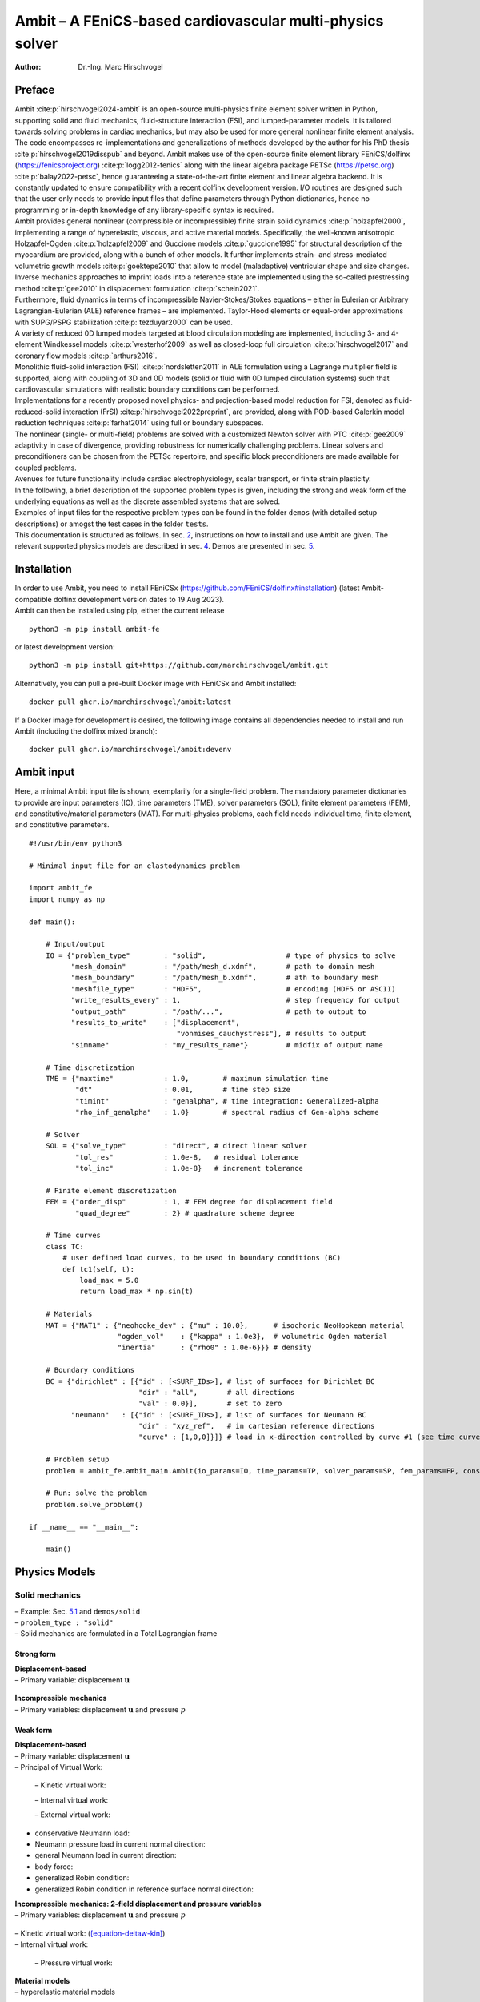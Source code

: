 ==========================================================
Ambit – A FEniCS-based cardiovascular multi-physics solver
==========================================================

:Author: Dr.-Ing. Marc Hirschvogel

.. role:: raw-latex(raw)
   :format: latex
..

Preface
=======

| Ambit :cite:p:`hirschvogel2024-ambit` is an open-source
  multi-physics finite element solver written in Python, supporting
  solid and fluid mechanics, fluid-structure interaction (FSI), and
  lumped-parameter models. It is tailored towards solving problems in
  cardiac mechanics, but may also be used for more general nonlinear
  finite element analysis. The code encompasses re-implementations and
  generalizations of methods developed by the author for his PhD thesis
  :cite:p:`hirschvogel2019disspub` and beyond. Ambit makes use
  of the open-source finite element library FEniCS/dolfinx
  (https://fenicsproject.org) :cite:p:`logg2012-fenics` along
  with the linear algebra package PETSc (https://petsc.org)
  :cite:p:`balay2022-petsc`, hence guaranteeing a
  state-of-the-art finite element and linear algebra backend. It is
  constantly updated to ensure compatibility with a recent dolfinx
  development version. I/O routines are designed such that the user only
  needs to provide input files that define parameters through Python
  dictionaries, hence no programming or in-depth knowledge of any
  library-specific syntax is required.
| Ambit provides general nonlinear (compressible or incompressible)
  finite strain solid dynamics :cite:p:`holzapfel2000`,
  implementing a range of hyperelastic, viscous, and active material
  models. Specifically, the well-known anisotropic Holzapfel-Ogden
  :cite:p:`holzapfel2009` and Guccione models
  :cite:p:`guccione1995` for structural description of the
  myocardium are provided, along with a bunch of other models. It
  further implements strain- and stress-mediated volumetric growth
  models :cite:p:`goektepe2010` that allow to model
  (maladaptive) ventricular shape and size changes. Inverse mechanics
  approaches to imprint loads into a reference state are implemented
  using the so-called prestressing method :cite:p:`gee2010` in
  displacement formulation :cite:p:`schein2021`.
| Furthermore, fluid dynamics in terms of incompressible
  Navier-Stokes/Stokes equations – either in Eulerian or Arbitrary
  Lagrangian-Eulerian (ALE) reference frames – are implemented.
  Taylor-Hood elements or equal-order approximations with SUPG/PSPG
  stabilization :cite:p:`tezduyar2000` can be used.
| A variety of reduced 0D lumped models targeted at blood circulation
  modeling are implemented, including 3- and 4-element Windkessel models
  :cite:p:`westerhof2009` as well as closed-loop full
  circulation :cite:p:`hirschvogel2017` and coronary flow
  models :cite:p:`arthurs2016`.
| Monolithic fluid-solid interaction (FSI)
  :cite:p:`nordsletten2011` in ALE formulation using a
  Lagrange multiplier field is supported, along with coupling of 3D and
  0D models (solid or fluid with 0D lumped circulation systems) such
  that cardiovascular simulations with realistic boundary conditions can
  be performed.
| Implementations for a recently proposed novel physics- and
  projection-based model reduction for FSI, denoted as
  fluid-reduced-solid interaction (FrSI)
  :cite:p:`hirschvogel2022preprint`, are provided, along with
  POD-based Galerkin model reduction techniques
  :cite:p:`farhat2014` using full or boundary subspaces.
| The nonlinear (single- or multi-field) problems are solved with a
  customized Newton solver with PTC :cite:p:`gee2009`
  adaptivity in case of divergence, providing robustness for numerically
  challenging problems. Linear solvers and preconditioners can be chosen
  from the PETSc repertoire, and specific block preconditioners are made
  available for coupled problems.

| Avenues for future functionality include cardiac electrophysiology,
  scalar transport, or finite strain plasticity.
| In the following, a brief description of the supported problem types
  is given, including the strong and weak form of the underlying
  equations as well as the discrete assembled systems that are solved.
| Examples of input files for the respective problem types can be found
  in the folder ``demos`` (with detailed setup descriptions) or amogst
  the test cases in the folder ``tests``.
| This documentation is structured as follows. In sec.
  `2 <#installation>`__, instructions on how to install and use Ambit
  are given. The relevant supported physics models are described in sec.
  `4 <#physics-models>`__. Demos are presented in sec. `5 <#demos>`__.

Installation
============

| In order to use Ambit, you need to install FEniCSx
  (https://github.com/FEniCS/dolfinx#installation) (latest
  Ambit-compatible dolfinx development version dates to 19 Aug 2023).
| Ambit can then be installed using pip, either the current release

::

   python3 -m pip install ambit-fe

or latest development version:

::

   python3 -m pip install git+https://github.com/marchirschvogel/ambit.git

Alternatively, you can pull a pre-built Docker image with FEniCSx and
Ambit installed:

::

   docker pull ghcr.io/marchirschvogel/ambit:latest

If a Docker image for development is desired, the following image
contains all dependencies needed to install and run Ambit (including the
dolfinx mixed branch):

::

   docker pull ghcr.io/marchirschvogel/ambit:devenv

Ambit input
===========

Here, a minimal Ambit input file is shown, exemplarily for a
single-field problem. The mandatory parameter dictionaries to provide
are input parameters (IO), time parameters (TME), solver parameters
(SOL), finite element parameters (FEM), and constitutive/material
parameters (MAT). For multi-physics problems, each field needs
individual time, finite element, and constitutive parameters.

::

   #!/usr/bin/env python3

   # Minimal input file for an elastodynamics problem

   import ambit_fe
   import numpy as np

   def main():

       # Input/output
       IO = {"problem_type"        : "solid",                   # type of physics to solve
             "mesh_domain"         : "/path/mesh_d.xdmf",       # path to domain mesh
             "mesh_boundary"       : "/path/mesh_b.xdmf",       # ath to boundary mesh
             "meshfile_type"       : "HDF5",                    # encoding (HDF5 or ASCII)
             "write_results_every" : 1,                         # step frequency for output
             "output_path"         : "/path/...",               # path to output to
             "results_to_write"    : ["displacement",
                                      "vonmises_cauchystress"], # results to output
             "simname"             : "my_results_name"}         # midfix of output name
       
       # Time discretization  
       TME = {"maxtime"            : 1.0,        # maximum simulation time
              "dt"                 : 0.01,       # time step size
              "timint"             : "genalpha", # time integration: Generalized-alpha
              "rho_inf_genalpha"   : 1.0}        # spectral radius of Gen-alpha scheme
       
       # Solver
       SOL = {"solve_type"         : "direct", # direct linear solver
              "tol_res"            : 1.0e-8,   # residual tolerance
              "tol_inc"            : 1.0e-8}   # increment tolerance
       
       # Finite element discretization
       FEM = {"order_disp"         : 1, # FEM degree for displacement field
              "quad_degree"        : 2} # quadrature scheme degree
       
       # Time curves
       class TC:
           # user defined load curves, to be used in boundary conditions (BC)
           def tc1(self, t):
               load_max = 5.0
               return load_max * np.sin(t)

       # Materials
       MAT = {"MAT1" : {"neohooke_dev" : {"mu" : 10.0},      # isochoric NeoHookean material
                        "ogden_vol"    : {"kappa" : 1.0e3},  # volumetric Ogden material
                        "inertia"      : {"rho0" : 1.0e-6}}} # density

       # Boundary conditions
       BC = {"dirichlet" : [{"id" : [<SURF_IDs>], # list of surfaces for Dirichlet BC
                             "dir" : "all",       # all directions
                             "val" : 0.0}],       # set to zero
             "neumann"   : [{"id" : [<SURF_IDs>], # list of surfaces for Neumann BC
                             "dir" : "xyz_ref",   # in cartesian reference directions
                             "curve" : [1,0,0]}]} # load in x-direction controlled by curve #1 (see time curves)

       # Problem setup
       problem = ambit_fe.ambit_main.Ambit(io_params=IO, time_params=TP, solver_params=SP, fem_params=FP, constitutive_params=MAT, boundary_conditions=BC, time_curves=TC)

       # Run: solve the problem
       problem.solve_problem()
       
   if __name__ == "__main__":

       main()

Physics Models
==============

Solid mechanics
---------------

| – Example: Sec. `5.1 <#demo-solid>`__ and ``demos/solid``
| – ``problem_type : "solid"``
| – Solid mechanics are formulated in a Total Lagrangian frame

Strong form
~~~~~~~~~~~

| **Displacement-based**
| – Primary variable: displacement :math:`\boldsymbol{u}`

  .. math::
     :label: solid-strong-form

     \begin{aligned}
     \boldsymbol{\nabla}_{0} \cdot \boldsymbol{P}(\boldsymbol{u},\boldsymbol{v}(\boldsymbol{u})) + \hat{\boldsymbol{b}}_{0} &= \rho_{0} \boldsymbol{a}(\boldsymbol{u}) &&\text{in} \; \mathit{\Omega}_{0} \times [0, T], \\
     \boldsymbol{u} &= \hat{\boldsymbol{u}} &&\text{on} \; \mathit{\Gamma}_{0}^{\mathrm{D}} \times [0, T],\\
     \boldsymbol{t}_{0} = \boldsymbol{P}\boldsymbol{n}_{0} &= \hat{\boldsymbol{t}}_{0} &&\text{on} \; \mathit{\Gamma}_{0}^{\mathrm{N}} \times [0, T],\\
     \boldsymbol{u}(\boldsymbol{x}_{0},0) &= \hat{\boldsymbol{u}}_{0}(\boldsymbol{x}_{0}) &&\text{in} \; \mathit{\Omega}_{0},\\
     \boldsymbol{v}(\boldsymbol{x}_{0},0) &= \hat{\boldsymbol{v}}_{0}(\boldsymbol{x}_{0}) &&\text{in} \; \mathit{\Omega}_{0},
     \end{aligned}

| **Incompressible mechanics**
| – Primary variables: displacement :math:`\boldsymbol{u}` and pressure
  :math:`p`

  .. math::
     :label: solid-strong-form-inc

     \begin{aligned}
     \boldsymbol{\nabla}_{0} \cdot \boldsymbol{P}(\boldsymbol{u},p,\boldsymbol{v}(\boldsymbol{u})) + \hat{\boldsymbol{b}}_{0} &= \rho_{0} \boldsymbol{a}(\boldsymbol{u}) &&\text{in} \; \mathit{\Omega}_{0} \times [0, T], \\
     J(\boldsymbol{u})-1 &= 0 &&\text{in} \; \mathit{\Omega}_{0} \times [0, T], \\
     \boldsymbol{u} &= \hat{\boldsymbol{u}} &&\text{on} \; \mathit{\Gamma}_{0}^{\mathrm{D}} \times [0, T],\\
     \boldsymbol{t}_{0} = \boldsymbol{P}\boldsymbol{n}_{0} &= \hat{\boldsymbol{t}}_{0} &&\text{on} \; \mathit{\mathit{\Gamma}}_{0}^{\mathrm{N}} \times [0, T],\\
     \boldsymbol{u}(\boldsymbol{x}_{0},0) &= \hat{\boldsymbol{u}}_{0}(\boldsymbol{x}_{0}) &&\text{in} \; \mathit{\mathit{\Omega}}_{0},\\
     \boldsymbol{v}(\boldsymbol{x}_{0},0) &= \hat{\boldsymbol{v}}_{0}(\boldsymbol{x}_{0}) &&\text{in} \; \mathit{\mathit{\Omega}}_{0},
     \end{aligned}

Weak form
~~~~~~~~~

| **Displacement-based**
| – Primary variable: displacement :math:`\boldsymbol{u}`
| – Principal of Virtual Work:

  .. math::
     :label: solid-weak-form

     \begin{aligned}
     r(\boldsymbol{u};\delta\boldsymbol{u}) := \delta \mathcal{W}_{\mathrm{kin}}(\boldsymbol{u};\delta\boldsymbol{u}) + \delta \mathcal{W}_{\mathrm{int}}(\boldsymbol{u};\delta\boldsymbol{u}) - \delta \mathcal{W}_{\mathrm{ext}}(\boldsymbol{u};\delta\boldsymbol{u}) = 0, \quad \forall \; \delta\boldsymbol{u}\end{aligned}

  – Kinetic virtual work:

  .. math::
     :label: deltaw-kin

     \begin{aligned}
     \delta \mathcal{W}_{\mathrm{kin}}(\boldsymbol{u};\delta\boldsymbol{u}) &= \int\limits_{\mathit{\Omega}_{0}} \rho_{0}\,\boldsymbol{a}(\boldsymbol{u}) \cdot \delta\boldsymbol{u} \,\mathrm{d}V
     \end{aligned}

  – Internal virtual work:

  .. math::
     :label: deltaw-int

     \begin{aligned}
     \delta \mathcal{W}_{\mathrm{int}}(\boldsymbol{u};\delta\boldsymbol{u}) &= \int\limits_{\mathit{\Omega}_{0}} \boldsymbol{P}(\boldsymbol{u},\boldsymbol{v}(\boldsymbol{u})) : \boldsymbol{\nabla}_{0} \delta\boldsymbol{u} \,\mathrm{d}V = \int\limits_{\mathit{\Omega}_{0}} \boldsymbol{S}(\boldsymbol{u},\boldsymbol{v}(\boldsymbol{u})) : \frac{1}{2}\delta\boldsymbol{C}(\boldsymbol{u}) \,\mathrm{d}V
     \end{aligned}

  – External virtual work:

-  conservative Neumann load:

   .. math::
      :label: deltaw-ext-pk1

      \begin{aligned}
      \delta \mathcal{W}_{\mathrm{ext}}(\delta\boldsymbol{u}) &= \int\limits_{\mathit{\Gamma}_{0}^{\mathrm{N}}} \hat{\boldsymbol{t}}_{0}(t) \cdot \delta\boldsymbol{u} \,\mathrm{d}A
      \end{aligned}

-  Neumann pressure load in current normal direction:

   .. math::
      :label: deltaw-ext-cur-p

      \begin{aligned}
      \delta \mathcal{W}_{\mathrm{ext}}(\boldsymbol{u};\delta\boldsymbol{u}) &= -\int\limits_{\mathit{\Gamma}_{0}^{\mathrm{N}}} \hat{p}(t)\,J \boldsymbol{F}^{-\mathrm{T}}\boldsymbol{n}_{0} \cdot \delta\boldsymbol{u} \,\mathrm{d}A \end{aligned}

-  general Neumann load in current direction:

   .. math::
      :label: deltaw-ext-cur

      \begin{aligned}
      \delta \mathcal{W}_{\mathrm{ext}}(\boldsymbol{u};\delta\boldsymbol{u}) &= \int\limits_{\mathit{\Gamma}_0} J\boldsymbol{F}^{-\mathrm{T}}\,\hat{\boldsymbol{t}}_{0}(t) \cdot \delta\boldsymbol{u} \,\mathrm{d}A
      \end{aligned}

-  body force:

   .. math::
      :label: deltaw-ext-body

      \begin{aligned}
      \delta \mathcal{W}_{\mathrm{ext}}(\delta\boldsymbol{u}) &= \int\limits_{\mathit{\Omega}_{0}} \hat{\boldsymbol{b}}_{0}(t) \cdot \delta\boldsymbol{u} \,\mathrm{d}V
      \end{aligned}

-  generalized Robin condition:

   .. math::
      :label: deltaw-ext-robin

      \begin{aligned}
      \delta \mathcal{W}_{\mathrm{ext}}(\boldsymbol{u};\delta\boldsymbol{u}) &= -\int\limits_{\mathit{\Gamma}_{0}^{\mathrm{R}}} \left[k\,\boldsymbol{u} + c\,\boldsymbol{v}(\boldsymbol{u})\right] \cdot \delta\boldsymbol{u}\,\mathrm{d}A
      \end{aligned}

-  generalized Robin condition in reference surface normal direction:

   .. math::
      :label: deltaw-ext-robin-n

      \begin{aligned}
      \delta \mathcal{W}_{\mathrm{ext}}(\boldsymbol{u};\delta\boldsymbol{u}) &= -\int\limits_{\mathit{\Gamma}_{0}^{\mathrm{R}}} (\boldsymbol{n}_0 \otimes \boldsymbol{n}_0)\left[k\,\boldsymbol{u} + c\,\boldsymbol{v}(\boldsymbol{u})\right] \cdot \delta\boldsymbol{u}\,\mathrm{d}A
      \end{aligned}

| **Incompressible mechanics: 2-field displacement and pressure
  variables**
| – Primary variables: displacement :math:`\boldsymbol{u}` and pressure
  :math:`p`

  .. math::
     :label: solid-weak-form-inc

     \begin{aligned}
     r_u(\boldsymbol{u},p;\delta\boldsymbol{u}) &:= \delta \mathcal{W}_{\mathrm{kin}}(\boldsymbol{u};\delta\boldsymbol{u}) + \delta \mathcal{W}_{\mathrm{int}}(\boldsymbol{u},p;\delta\boldsymbol{u}) - \delta \mathcal{W}_{\mathrm{ext}}(\boldsymbol{u};\delta\boldsymbol{u}) = 0, \quad \forall \; \delta\boldsymbol{u} \\
     r_p(\boldsymbol{u};\delta p) &:= \delta \mathcal{W}_{\mathrm{pres}}(\boldsymbol{u};\delta p) = 0, \quad \forall \; \delta p
     \end{aligned}

| – Kinetic virtual work:
  (`[equation-deltaw-kin] <#equation-deltaw-kin>`__)
| – Internal virtual work:

  .. math::
     :label: deltaw-int-inc

     \begin{aligned}
     \delta \mathcal{W}_{\mathrm{int}}(\boldsymbol{u},p;\delta\boldsymbol{u}) &= \int\limits_{\mathit{\Omega}_{0}} \boldsymbol{P}(\boldsymbol{u},p,\boldsymbol{v}(\boldsymbol{u})) : \boldsymbol{\nabla}_{0} \delta\boldsymbol{u} \,\mathrm{d}V = \int\limits_{\mathit{\Omega}_{0}} \boldsymbol{S}(\boldsymbol{u},p,\boldsymbol{v}(\boldsymbol{u})) : \frac{1}{2}\delta\boldsymbol{C}(\boldsymbol{u}) \,\mathrm{d}V
     \end{aligned}

  – Pressure virtual work:

  .. math::
     :label: deltaw-p

     \begin{aligned}
     \delta \mathcal{W}_{\mathrm{pres}}(\boldsymbol{u};\delta p) &= \int\limits_{\mathit{\Omega}_{0}} (J(\boldsymbol{u}) - 1) \,\delta p \,\mathrm{d}V 
     \end{aligned}

| **Material models**
| – hyperelastic material models

  .. math::
     \begin{aligned}
     \boldsymbol{S} = 2\frac{\partial\mathit{\Psi}}{\partial \boldsymbol{C}}
     \end{aligned}

| - MAT ``"neohooke_dev"``
| 

  .. math::
     \begin{aligned}
     \mathit{\Psi} &= \frac{\mu}{2}\left(\bar{I}_C - 3\right)
     \end{aligned}

| - MAT ``"holzapfelogden_dev"``
| 

  .. math::
     \begin{aligned}
     \mathit{\Psi} &= \frac{a_0}{2b_0}\left(e^{b_0(\bar{I}_C - 3)} - 1\right) + \sum\limits_{i\in\{f,s\}}\frac{a_i}{2b_i}\left(e^{b_i(I_{4,i}-1)^2}-1\right) + \frac{a_{fs}}{2b_{fs}}\left(e^{b_{fs}I_{8}^2} - 1\right), \\ & I_{4,f} = \boldsymbol{f}_0 \cdot \boldsymbol{C}\boldsymbol{f}_0, \quad I_{4,s} = \boldsymbol{s}_0 \cdot \boldsymbol{C}\boldsymbol{s}_0, \quad I_8 = \boldsymbol{f}_0 \cdot \boldsymbol{C}\boldsymbol{s}_0
     \end{aligned}

– viscous material models

.. math::
   \begin{aligned}
   \boldsymbol{S} = 2\frac{\partial\mathit{\Psi}_{\mathrm{v}}}{\partial \dot{\boldsymbol{C}}}
   \end{aligned}

| **Time integration**
| – time scheme ``timint : "static"``
| 

  .. math::
     \begin{aligned}
     \delta \mathcal{W}_{\mathrm{int}}(\boldsymbol{u}_{n+1};\delta\boldsymbol{u}) - \delta \mathcal{W}_{\mathrm{ext}}(\boldsymbol{u}_{n+1};\delta\boldsymbol{u}) = 0, \quad \forall \; \delta\boldsymbol{u}\end{aligned}

  – Generalized-alpha time scheme ``timint : "genalpha"``

  .. math::
     \begin{aligned}
     \boldsymbol{v}_{n+1} &= \frac{\gamma}{\beta\Delta t}(\boldsymbol{u}_{n+1}-\boldsymbol{u}_{n}) - \frac{\gamma-\beta}{\beta} \boldsymbol{v}_{n} - \frac{\gamma-2\beta}{2\beta}\Delta t\,\boldsymbol{a}_{n} \\
     \boldsymbol{a}_{n+1} &= \frac{1}{\beta\Delta t^2}(\boldsymbol{u}_{n+1}-\boldsymbol{u}_{n}) - \frac{1}{\beta\Delta t} \boldsymbol{v}_{n} - \frac{1-2\beta}{2\beta}\boldsymbol{a}_{n}
     \end{aligned}

  - option ``eval_nonlin_terms : "midpoint"``:

  .. math::
     :label: solid-midpoint-genalpha

     \begin{aligned}
     \boldsymbol{u}_{n+1-\alpha_{\mathrm{f}}} &= (1-\alpha_{\mathrm{f}})\boldsymbol{u}_{n+1} + \alpha_{\mathrm{f}} \boldsymbol{v}_{n} \\
     \boldsymbol{v}_{n+1-\alpha_{\mathrm{f}}} &= (1-\alpha_{\mathrm{f}})\boldsymbol{v}_{n+1} + \alpha_{\mathrm{f}} \boldsymbol{v}_{n} \\
     \boldsymbol{a}_{n+1-\alpha_{\mathrm{m}}} &= (1-\alpha_{\mathrm{m}})\boldsymbol{a}_{n+1} + \alpha_{\mathrm{m}} \boldsymbol{a}_{n}
     \end{aligned}

  .. math::
     \begin{aligned}
     \delta \mathcal{W}_{\mathrm{kin}}(\boldsymbol{a}_{n+1-\alpha_{m}};\delta\boldsymbol{u}) + \delta \mathcal{W}_{\mathrm{int}}(\boldsymbol{u}_{n+1-\alpha_{f}};\delta\boldsymbol{u}) - \delta \mathcal{W}_{\mathrm{ext}}(\boldsymbol{u}_{n+1-\alpha_{f}};\delta\boldsymbol{u}) = 0, \quad \forall \; \delta\boldsymbol{u}\end{aligned}

  - option ``eval_nonlin_terms : "trapezoidal"``:

  .. math::
     \begin{aligned}
     &(1-\alpha_{\mathrm{m}})\,\delta \mathcal{W}_{\mathrm{kin}}(\boldsymbol{a}_{n+1};\delta\boldsymbol{u}) + \alpha_{\mathrm{m}}\,\delta \mathcal{W}_{\mathrm{kin}}(\boldsymbol{a}_{n};\delta\boldsymbol{u}) + \\
     & (1-\alpha_{\mathrm{f}})\,\delta \mathcal{W}_{\mathrm{int}}(\boldsymbol{u}_{n+1};\delta\boldsymbol{u}) + \alpha_{\mathrm{f}}\,\delta \mathcal{W}_{\mathrm{int}}(\boldsymbol{u}_{n};\delta\boldsymbol{u}) - \\
     & (1-\alpha_{f})\,\delta \mathcal{W}_{\mathrm{ext}}(\boldsymbol{u}_{n+1};\delta\boldsymbol{u}) - \alpha_{\mathrm{f}}\,\delta \mathcal{W}_{\mathrm{ext}}(\boldsymbol{u}_{n};\delta\boldsymbol{u}) = 0, \quad \forall \; \delta\boldsymbol{u}\end{aligned}

| – One-Step-theta time scheme ``timint : "ost"``
| 

  .. math::
     \begin{aligned}
     \boldsymbol{v}_{n+1} &= \frac{1}{\theta\Delta t}(\boldsymbol{u}_{n+1}-\boldsymbol{u}_{n}) - \frac{1-\theta}{\theta} \boldsymbol{v}_{n} \\
     \boldsymbol{a}_{n+1} &= \frac{1}{\theta^2\Delta t^2}(\boldsymbol{u}_{n+1}-\boldsymbol{u}_{n}) - \frac{1}{\theta^2\Delta t} \boldsymbol{v}_{n} - \frac{1-\theta}{\theta}\boldsymbol{a}_{n}
     \end{aligned}

  - option ``eval_nonlin_terms : "midpoint"``:

  .. math::
     :label: solid-midpoint-ost

     \begin{aligned}
     \boldsymbol{u}_{n+\theta} &= \theta \boldsymbol{u}_{n+1} + (1-\theta) \boldsymbol{u}_{n} \\
     \boldsymbol{v}_{n+\theta} &= \theta \boldsymbol{v}_{n+1} + (1-\theta) \boldsymbol{v}_{n} \\
     \boldsymbol{a}_{n+\theta} &= \theta \boldsymbol{a}_{n+1} + (1-\theta) \boldsymbol{a}_{n}
     \end{aligned}

  .. math::
     \begin{aligned}
     \delta \mathcal{W}_{\mathrm{kin}}(\boldsymbol{a}_{n+\theta};\delta\boldsymbol{u}) + \delta \mathcal{W}_{\mathrm{int}}(\boldsymbol{u}_{n+\theta};\delta\boldsymbol{u}) - \delta \mathcal{W}_{\mathrm{ext}}(\boldsymbol{u}_{n+\theta};\delta\boldsymbol{u}) = 0, \quad \forall \; \delta\boldsymbol{u}\end{aligned}

  - option ``eval_nonlin_terms : "trapezoidal"``:

  .. math::
     \begin{aligned}
     &\theta\,\delta \mathcal{W}_{\mathrm{kin}}(\boldsymbol{a}_{n+1};\delta\boldsymbol{u}) + (1-\theta)\,\delta \mathcal{W}_{\mathrm{kin}}(\boldsymbol{a}_{n};\delta\boldsymbol{u}) + \\
     & \theta\,\delta \mathcal{W}_{\mathrm{int}}(\boldsymbol{u}_{n+1};\delta\boldsymbol{u}) + (1-\theta)\,\delta \mathcal{W}_{\mathrm{int}}(\boldsymbol{u}_{n};\delta\boldsymbol{u}) - \\
     & \theta\,\delta \mathcal{W}_{\mathrm{ext}}(\boldsymbol{u}_{n+1};\delta\boldsymbol{u}) - (1-\theta)\,\delta \mathcal{W}_{\mathrm{ext}}(\boldsymbol{u}_{n};\delta\boldsymbol{u}) = 0, \quad \forall \; \delta\boldsymbol{u}
     \end{aligned}

| Note the equivalence of ``"midpoint"`` and ``"trapezoidal"`` for all
  linear terms, e.g. :math:`\delta \mathcal{W}_{\mathrm{kin}}`, or for
  no or only linear dependence of
  :math:`\delta \mathcal{W}_{\mathrm{ext}}` on the solution.
| Note that, for incompressible mechanics, the pressure kinematic
  constraint is always evaluated at :math:`t_{n+1}`:

  .. math::
     \begin{aligned}
     \delta \mathcal{W}_{\mathrm{pres}}(\boldsymbol{u}_{n+1};\delta p) = 0, \quad \forall \; \delta p,
     \end{aligned}

  and the pressure in :math:`\delta \mathcal{W}_{\mathrm{int}}` is set
  according to
  (`[equation-solid-midpoint-genalpha] <#equation-solid-midpoint-genalpha>`__)
  or (`[equation-solid-midpoint-ost] <#equation-solid-midpoint-ost>`__),
  respectively.

| **Spatial discretization and solution**
| – Discrete nonlinear system to solve in each time step :math:`n`
  (displacement-based):

  .. math::
     :label: nonlin-sys-solid

     \begin{aligned}
     \left.\boldsymbol{\mathsf{r}}_{u}(\boldsymbol{\mathsf{u}})\right|_{n+1} = \boldsymbol{\mathsf{0}}
     \end{aligned}

– Discrete linear system to solve in each Newton iteration :math:`k`
(displacement-based):

.. math::
   :label: lin-sys-solid

   \begin{aligned}
   \left. \boldsymbol{\mathsf{K}}_{uu} \right|_{n+1}^{k} \Delta\boldsymbol{\mathsf{u}}_{n+1}^{k+1}=-\left. \boldsymbol{\mathsf{r}}_{u} \right|_{n+1}^{k}
   \end{aligned}

– Discrete nonlinear system to solve in each time step :math:`n`
(incompressible):

.. math::
   :label: nonlin-sys-solid-inc

   \begin{aligned}
   \boldsymbol{\mathsf{r}}_{n+1} = \begin{bmatrix} \boldsymbol{\mathsf{r}}_{u}(\boldsymbol{\mathsf{u}},\boldsymbol{\mathsf{p}}) \\ \boldsymbol{\mathsf{r}}_{p}(\boldsymbol{\mathsf{u}}) \end{bmatrix}_{n+1} = \boldsymbol{\mathsf{0}}
   \end{aligned}

– Discrete linear system to solve in each Newton iteration :math:`k`
(incompressible):

.. math::
   :label: lin-sys-solid-inc

   \begin{aligned}
   \begin{bmatrix} \boldsymbol{\mathsf{K}}_{uu} & \boldsymbol{\mathsf{K}}_{up} \\ \\ \boldsymbol{\mathsf{K}}_{pu} & \textcolor{lightgray}{\boldsymbol{\mathsf{0}}}\end{bmatrix}_{n+1}^{k}\begin{bmatrix} \Delta\boldsymbol{\mathsf{u}} \\ \\ \Delta\boldsymbol{\mathsf{p}} \end{bmatrix}_{n+1}^{k+1}=-\begin{bmatrix} \boldsymbol{\mathsf{r}}_{u} \\ \\ \boldsymbol{\mathsf{r}}_{p} \end{bmatrix}_{n+1}^{k}
   \end{aligned}

Fluid mechanics
---------------

Eulerian reference frame
~~~~~~~~~~~~~~~~~~~~~~~~

| – Example: Sec. `5.2 <#demo-fluid>`__ and ``demos/fluid``
| – Problem type: ``fluid``
| – Incompressible Navier-Stokes equations in Eulerian reference frame
| **Strong Form**
| – Primary variables: velocity :math:`\boldsymbol{v}` and pressure
  :math:`p`

  .. math::
     :label: fluid-strong-form

     \begin{aligned}
     \boldsymbol{\nabla} \cdot \boldsymbol{\sigma}(\boldsymbol{v},p) + \hat{\boldsymbol{b}} &= \rho\left(\frac{\partial\boldsymbol{v}}{\partial t} + (\boldsymbol{\nabla}\boldsymbol{v})\,\boldsymbol{v}\right) &&\text{in} \; \mathit{\mathit{\Omega}}_t \times [0, T], \\
     \boldsymbol{\nabla}\cdot \boldsymbol{v} &= 0 &&\text{in} \; \mathit{\mathit{\Omega}}_t \times [0, T],\\
     \boldsymbol{v} &= \hat{\boldsymbol{v}} &&\text{on} \; \mathit{\mathit{\Gamma}}_t^{\mathrm{D}} \times [0, T],\\
     \boldsymbol{t} = \boldsymbol{\sigma}\boldsymbol{n} &= \hat{\boldsymbol{t}} &&\text{on} \; \mathit{\mathit{\Gamma}}_t^{\mathrm{N}} \times [0, T],\\
     \boldsymbol{v}(\boldsymbol{x},0) &= \hat{\boldsymbol{v}}_{0}(\boldsymbol{x}) &&\text{in} \; \mathit{\mathit{\Omega}}_t,
     \end{aligned}

with a Newtonian fluid constitutive law

.. math::
   \begin{aligned}
   \boldsymbol{\sigma} = -p \boldsymbol{I} + 2 \mu\,\boldsymbol{\gamma} = -p \boldsymbol{I} + \mu \left(\boldsymbol{\nabla} \boldsymbol{v} + (\boldsymbol{\nabla} \boldsymbol{v})^{\mathrm{T}}\right)
   \end{aligned}

| **Weak Form**
| – Primary variables: velocity :math:`\boldsymbol{v}` and pressure
  :math:`p`
| – Principle of Virtual Power

  .. math::
     :label: fluid-weak-form

     \begin{aligned}
     r_v(\boldsymbol{v},p;\delta\boldsymbol{v}) &:= \delta \mathcal{P}_{\mathrm{kin}}(\boldsymbol{v};\delta\boldsymbol{v}) + \delta \mathcal{P}_{\mathrm{int}}(\boldsymbol{v},p;\delta\boldsymbol{v}) - \delta \mathcal{P}_{\mathrm{ext}}(\boldsymbol{v};\delta\boldsymbol{v}) = 0, \quad \forall \; \delta\boldsymbol{v} \\
     r_p(\boldsymbol{v};\delta p) &:= \delta \mathcal{P}_{\mathrm{pres}}(\boldsymbol{v};\delta p), \quad \forall \; \delta p
     \end{aligned}

– Kinetic virtual power:

.. math::
   :label: deltap-kin

   \begin{aligned}
   \delta \mathcal{P}_{\mathrm{kin}}(\boldsymbol{v};\delta\boldsymbol{v}) = \int\limits_{\mathit{\Omega}_t} \rho\left(\frac{\partial\boldsymbol{v}}{\partial t} + (\boldsymbol{\nabla}\boldsymbol{v})\,\boldsymbol{v}\right) \cdot \delta\boldsymbol{v} \,\mathrm{d}v
   \end{aligned}

– Internal virtual power:

.. math::
   :label: deltap-int

   \begin{aligned}
   \delta \mathcal{P}_{\mathrm{int}}(\boldsymbol{v},p;\delta\boldsymbol{v}) = 
   \int\limits_{\mathit{\Omega}_t} \boldsymbol{\sigma}(\boldsymbol{v},p) : \boldsymbol{\nabla} \delta\boldsymbol{v} \,\mathrm{d}v 
   \end{aligned}

– Pressure virtual power:

.. math::
   :label: deltap-p

   \begin{aligned}
   \delta \mathcal{P}_{\mathrm{pres}}(\boldsymbol{v};\delta p) = 
   \int\limits_{\mathit{\Omega}_t} (\boldsymbol{\nabla}\cdot\boldsymbol{v})\,\delta p\,\mathrm{d}v
   \end{aligned}

| – External virtual power:

-  conservative Neumann load:

   .. math::
      :label: deltap-ext-cur

      \begin{aligned}
      \delta \mathcal{P}_{\mathrm{ext}}(\delta\boldsymbol{v}) &= \int\limits_{\mathit{\Gamma}_t^{\mathrm{N}}} \hat{\boldsymbol{t}}(t) \cdot \delta\boldsymbol{v} \,\mathrm{d}a
      \end{aligned}

-  pressure Neumann load:

   .. math::
      :label: deltap-ext-cur-p

      \begin{aligned}
      \delta \mathcal{P}_{\mathrm{ext}}(\delta\boldsymbol{v}) &= -\int\limits_{\mathit{\Gamma}_t^{\mathrm{N}}} \hat{p}(t)\,\boldsymbol{n} \cdot \delta\boldsymbol{v} \,\mathrm{d}a
      \end{aligned}

-  body force:

   .. math::
      :label: deltap-ext-body

      \begin{aligned}
      \delta \mathcal{P}_{\mathrm{ext}}(\delta\boldsymbol{v}) &= \int\limits_{\mathit{\Omega}_t} \hat{\boldsymbol{b}}(t) \cdot \delta\boldsymbol{v} \,\mathrm{d}V
      \end{aligned}

| **Stabilization**
| Streamline-upwind Petrov-Galerkin/pressure-stabilizing Petrov-Galerkin
  (SUPG/PSPG) methods are implemented, either using the full or a
  reduced scheme
| – to the fluid FEM params, add the dict entry:

::

   "stabilization" : {"scheme" : <SCHEME>, "vscale" : 1e3, "dscales" : [<d1>,<d2>,<d3>],
                      "symmetric" : False}

| Full scheme according to :cite:p:`tezduyar2000`:
  ``"supg_pspg"``:
| – Velocity residual operator in
  (`[equation-fluid-weak-form] <#equation-fluid-weak-form>`__) is
  augmented by the following terms:

  .. math::
     \begin{aligned}
     r_v \leftarrow r_v &+ \frac{1}{\rho}\int\limits_{\mathit{\Omega}_t} \tau_{\mathrm{SUPG}}\,(\boldsymbol{\nabla}\delta\boldsymbol{v})\,\boldsymbol{v} \cdot \left[\rho\left(\frac{\partial \boldsymbol{v}}{\partial t} + (\boldsymbol{\nabla}\boldsymbol{v})\,\boldsymbol{v}\right) - \boldsymbol{\nabla} \cdot \boldsymbol{\sigma}(\boldsymbol{v},p)\right]\,\mathrm{d}v \\
     & + \int\limits_{\mathit{\Omega}_t} \tau_{\mathrm{LSIC}}\,\rho\,(\boldsymbol{\nabla}\cdot\delta\boldsymbol{v})(\boldsymbol{\nabla}\cdot\boldsymbol{v})\,\mathrm{d}v
     \end{aligned}

  – Pressure residual operator in
  (`[equation-fluid-weak-form] <#equation-fluid-weak-form>`__) is
  augmented by the following terms:

  .. math::
     \begin{aligned}
     r_p \leftarrow r_p &+ \frac{1}{\rho}\int\limits_{\mathit{\Omega}_t} \tau_{\mathrm{PSPG}}\,(\boldsymbol{\nabla}\delta p) \cdot \left[\rho\left(\frac{\partial \boldsymbol{v}}{\partial t} + (\boldsymbol{\nabla}\boldsymbol{v})\,\boldsymbol{v}\right) - \boldsymbol{\nabla} \cdot \boldsymbol{\sigma}(\boldsymbol{v},p)\right]\,\mathrm{d}v 
     \end{aligned}

Reduced scheme (optimized for first-order): ``"supg_pspg2"``:

– Velocity residual operator in
(`[equation-fluid-weak-form] <#equation-fluid-weak-form>`__) is
augmented by the following terms:

.. math::
   \begin{aligned}
   r_v \leftarrow r_v &+ \int\limits_{\mathit{\Omega}_t} d_1\,((\boldsymbol{\nabla}\boldsymbol{v})\,\boldsymbol{v}) \cdot (\boldsymbol{\nabla}\delta\boldsymbol{v})\,\boldsymbol{v}\,\mathrm{d}v \\
   & + \int\limits_{\mathit{\Omega}_t} d_2\,(\boldsymbol{\nabla}\cdot\boldsymbol{v}) (\boldsymbol{\nabla}\cdot\delta\boldsymbol{v})\,\mathrm{d}v\\
   &+ \int\limits_{\mathit{\Omega}_t} d_3\,(\boldsymbol{\nabla}p) \cdot (\boldsymbol{\nabla}\delta\boldsymbol{v})\,\boldsymbol{v}\,\mathrm{d}v 
   \end{aligned}

– Pressure residual operator in
(`[equation-fluid-weak-form] <#equation-fluid-weak-form>`__) is
augmented by the following terms:

.. math::
   \begin{aligned}
   r_p \leftarrow r_p &+ \frac{1}{\rho}\int\limits_{\mathit{\Omega}_t} d_1\,((\boldsymbol{\nabla}\boldsymbol{v})\,\boldsymbol{v}) \cdot (\boldsymbol{\nabla}\delta p)\,\mathrm{d}v \\
   &+ \frac{1}{\rho}\int\limits_{\mathit{\Omega}_t} d_3\,(\boldsymbol{\nabla}p) \cdot (\boldsymbol{\nabla}\delta p)\,\mathrm{d}v 
   \end{aligned}

– Discrete nonlinear system to solve in each time step :math:`n`:

.. math::
   :label: nonlin-sys-fluid

   \begin{aligned}
   \boldsymbol{\mathsf{r}}_{n+1} = \begin{bmatrix} \boldsymbol{\mathsf{r}}_{v}(\boldsymbol{\mathsf{v}},\boldsymbol{\mathsf{p}}) \\ \boldsymbol{\mathsf{r}}_{p}(\boldsymbol{\mathsf{p}},\boldsymbol{\mathsf{v}}) \end{bmatrix}_{n+1} = \boldsymbol{\mathsf{0}}
   \end{aligned}

– Discrete linear system to solve in each Newton iteration :math:`k`:

.. math::
   :label: lin-sys-fluid

   \begin{aligned}
   \begin{bmatrix} \boldsymbol{\mathsf{K}}_{vv} & \boldsymbol{\mathsf{K}}_{vp} \\ \\ \boldsymbol{\mathsf{K}}_{pv} & \boldsymbol{\mathsf{K}}_{pp} \end{bmatrix}_{n+1}^{k}\begin{bmatrix} \Delta\boldsymbol{\mathsf{v}} \\ \\ \Delta\boldsymbol{\mathsf{p}} \end{bmatrix}_{n+1}^{k+1}=-\begin{bmatrix} \boldsymbol{\mathsf{r}}_{v} \\ \\ \boldsymbol{\mathsf{r}}_{p} \end{bmatrix}_{n+1}^{k}
   \end{aligned}

– Note that :math:`\boldsymbol{\mathsf{K}}_{pp}` is zero for Taylor-Hood
elements (without stabilization)

ALE reference frame
~~~~~~~~~~~~~~~~~~~

| – Problem type: ``fluid_ale``
| – Incompressible Navier-Stokes equations in Arbitrary Lagrangian
  Eulerian (ALE) reference frame
| – ALE domain problem deformation governed by linear-elastic, nonlinear
  hyperelastic solid, or a diffusion problem, displacement field
  :math:`\boldsymbol{d}`
| – Fluid mechanics formulated with respect to the reference frame,
  using ALE deformation gradient
  :math:`\widetilde{\boldsymbol{F}}(\boldsymbol{d}) = \boldsymbol{I} + \boldsymbol{\nabla}_0\boldsymbol{d}`
  and its determinant,
  :math:`\widetilde{J}(\boldsymbol{d})=\det \widetilde{\boldsymbol{F}}(\boldsymbol{d})`
| **ALE problem**
| – Primary variable: domain displacement :math:`\boldsymbol{d}`
| – Strong form:

  .. math::
     :label: ale-strong-form

     \begin{aligned}
     \boldsymbol{\nabla}_{0} \cdot \boldsymbol{\sigma}^{\mathrm{G}}(\boldsymbol{d}) &= \boldsymbol{0} &&\text{in} \; \mathit{\mathit{\Omega}}_0, \\
     \boldsymbol{d} &= \hat{\boldsymbol{d}} &&\text{on} \; \mathit{\mathit{\Gamma}}_0^{\mathrm{D}},
     \end{aligned}

  – ALE material ``linelast``:

  .. math::
     \begin{aligned}
     \boldsymbol{\sigma}^{\mathrm{G}}(\boldsymbol{d}) = 2\mu \,\boldsymbol{\varepsilon} + \lambda \,\mathrm{tr}\boldsymbol{\varepsilon}\,\boldsymbol{I}, \qquad \text{with}\quad \boldsymbol{\varepsilon} = \frac{1}{2}\left(\boldsymbol{\nabla}_0\boldsymbol{d} + (\boldsymbol{\nabla}_0\boldsymbol{d})^{\mathrm{T}}\right)
     \end{aligned}

  – ALE material ``diffusion``:

  .. math::
     \begin{aligned}
     \boldsymbol{\sigma}^{\mathrm{G}}(\boldsymbol{d}) = D \,\boldsymbol{\nabla}_0\boldsymbol{d}
     \end{aligned}

  – ALE material ``neohooke`` (fully nonlinear model):

  .. math::
     \begin{aligned}
     \boldsymbol{\sigma}^{\mathrm{G}}(\boldsymbol{d}) = \frac{\partial \mathit{\Psi}}{\partial \widetilde{\boldsymbol{F}}}, \qquad \text{with}\quad \mathit{\Psi} = \frac{\mu}{2}\left(\mathrm{tr}(\widetilde{\boldsymbol{F}}^{\mathrm{T}}\widetilde{\boldsymbol{F}}) - 3\right) + \frac{\mu}{2\beta} \left(\widetilde{J}^{-2\beta} - 1\right)
     \end{aligned}

– weak form:

.. math::
   :label: ale-weak-form

   \begin{aligned}
   r_{d}(\boldsymbol{d};\delta\boldsymbol{d}) := \int\limits_{\mathit{\Omega}_0}\boldsymbol{\sigma}^{\mathrm{G}}(\boldsymbol{d}) : \boldsymbol{\nabla}_{0}\delta\boldsymbol{d}\,\mathrm{d}V = 0, \quad \forall \; \delta\boldsymbol{d}
   \end{aligned}

| **Strong form (ALE)**
| – Primary variables: velocity :math:`\boldsymbol{v}`, pressure
  :math:`p`, and domain displacement :math:`\boldsymbol{d}`

  .. math::
     :label: fluid-ale-strong-form

     \begin{aligned}
     \boldsymbol{\nabla}_{0} \boldsymbol{\sigma}(\boldsymbol{v},\boldsymbol{d},p) : \widetilde{\boldsymbol{F}}^{-\mathrm{T}} + \hat{\boldsymbol{b}} &= \rho\left(\frac{\partial\boldsymbol{v}}{\partial t} + (\boldsymbol{\nabla}_0\boldsymbol{v}\,\widetilde{\boldsymbol{F}}^{-1})\,\boldsymbol{v}\right) &&\text{in} \; \mathit{\mathit{\Omega}}_0 \times [0, T],\\
     \boldsymbol{\nabla}_{0}\boldsymbol{v} : \widetilde{\boldsymbol{F}}^{-\mathrm{T}} &= 0 &&\text{in} \; \mathit{\mathit{\Omega}}_0 \times [0, T],\\
     \boldsymbol{v} &= \hat{\boldsymbol{v}} &&\text{on} \; \mathit{\mathit{\Gamma}}_0^{\mathrm{D}} \times [0, T], \\
     \boldsymbol{t} = \boldsymbol{\sigma}\boldsymbol{n} &= \hat{\boldsymbol{t}} &&\text{on} \; \mathit{\mathit{\Gamma}}_0^{\mathrm{N}} \times [0, T], \\
     \boldsymbol{v}(\boldsymbol{x},0) &= \hat{\boldsymbol{v}}_{0}(\boldsymbol{x}) &&\text{in} \; \mathit{\mathit{\Omega}}_0,
     \end{aligned}

with a Newtonian fluid constitutive law

.. math::
   \begin{aligned}
   \boldsymbol{\sigma} = -p \boldsymbol{I} + 2 \mu \boldsymbol{\gamma} = -p \boldsymbol{I} + \mu \left(\boldsymbol{\nabla}_0 \boldsymbol{v}\,\widetilde{\boldsymbol{F}}^{-1} + \widetilde{\boldsymbol{F}}^{-\mathrm{T}}(\boldsymbol{\nabla}_0 \boldsymbol{v})^{\mathrm{T}}\right)
   \end{aligned}

| **Weak form (ALE)**
| – Primary variables: velocity :math:`\boldsymbol{v}`, pressure
  :math:`p`, and domain displacement :math:`\boldsymbol{d}`
| – Principle of Virtual Power

  .. math::
     :label: fluid-ale-weak-form

     \begin{aligned}
     r_v(\boldsymbol{v},p,\boldsymbol{d};\delta\boldsymbol{v}) &:= \delta \mathcal{P}_{\mathrm{kin}}(\boldsymbol{v},\boldsymbol{d};\delta\boldsymbol{v}) + \delta \mathcal{P}_{\mathrm{int}}(\boldsymbol{v},p,\boldsymbol{d};\delta\boldsymbol{v}) - \delta \mathcal{P}_{\mathrm{ext}}(\boldsymbol{v},\boldsymbol{d};\delta\boldsymbol{v}) = 0, \quad \forall \; \delta\boldsymbol{v} \\
     r_p(\boldsymbol{v},\boldsymbol{d};\delta p) &:= \delta \mathcal{P}_{\mathrm{pres}}(\boldsymbol{v},\boldsymbol{d};\delta p), \quad \forall \; \delta p
     \end{aligned}

– Kinetic virtual power:

.. math::
   \begin{aligned}
   \delta \mathcal{P}_{\mathrm{kin}}(\boldsymbol{v},\boldsymbol{d};\delta\boldsymbol{v}) = \int\limits_{\mathit{\Omega}_0} \widetilde{J} \rho\left(\frac{\partial\boldsymbol{v}}{\partial t} + (\boldsymbol{\nabla}_{0}\boldsymbol{v}\,\widetilde{\boldsymbol{F}}^{-1})\,(\boldsymbol{v}-\boldsymbol{w})\right) \cdot \delta\boldsymbol{v} \,\mathrm{d}V
   \end{aligned}

– Internal virtual power:

.. math::
   \begin{aligned}
   \delta \mathcal{P}_{\mathrm{int}}(\boldsymbol{v},p,\boldsymbol{d};\delta\boldsymbol{v}) = 
   \int\limits_{\mathit{\Omega}_0} \widetilde{J}\boldsymbol{\sigma}(\boldsymbol{v},p,\boldsymbol{d}) : \boldsymbol{\nabla}_{0} \delta\boldsymbol{v}\,\widetilde{\boldsymbol{F}}^{-1} \,\mathrm{d}V
   \end{aligned}

– Pressure virtual power:

.. math::
   \begin{aligned}
   \delta \mathcal{P}_{\mathrm{pres}}(\boldsymbol{v},\boldsymbol{d};\delta p) = 
   \int\limits_{\mathit{\Omega}_0} \widetilde{J}\,\boldsymbol{\nabla}_{0}\boldsymbol{v} : \widetilde{\boldsymbol{F}}^{-\mathrm{T}}\delta p\,\mathrm{d}V
   \end{aligned}

| – External virtual power:

-  conservative Neumann load:

   .. math::
      \begin{aligned}
      \delta \mathcal{P}_{\mathrm{ext}}(\delta\boldsymbol{v}) &= \int\limits_{\mathit{\Gamma}_0^{\mathrm{N}}} \hat{\boldsymbol{t}}(t) \cdot \delta\boldsymbol{v} \,\mathrm{d}A
      \end{aligned}

-  pressure Neumann load:

   .. math::
      \begin{aligned}
      \delta \mathcal{P}_{\mathrm{ext}}(\boldsymbol{d};\delta\boldsymbol{v}) &= -\int\limits_{\mathit{\Gamma}_0^{\mathrm{N}}} \hat{p}(t)\,\widetilde{J}\widetilde{\boldsymbol{F}}^{-\mathrm{T}}\boldsymbol{n}_{0} \cdot \delta\boldsymbol{v} \,\mathrm{d}A 
      \end{aligned}

-  body force:

   .. math::
      \begin{aligned}
      \delta \mathcal{P}_{\mathrm{ext}}(\boldsymbol{d};\delta\boldsymbol{v}) &= \int\limits_{\mathit{\Omega}_0} \widetilde{J}\,\hat{\boldsymbol{b}}(t) \cdot \delta\boldsymbol{v} \,\mathrm{d}V
      \end{aligned}

| **Stabilization (ALE)**
| ``"supg_pspg"``:
| – Velocity residual operator in
  (`[equation-fluid-ale-weak-form] <#equation-fluid-ale-weak-form>`__)
  is augmented by the following terms:

  .. math::
     \begin{aligned}
     r_v \leftarrow r_v &+ \frac{1}{\rho}\int\limits_{\mathit{\Omega}_0}\widetilde{J}\, \tau_{\mathrm{SUPG}}\,(\boldsymbol{\nabla}_0\delta\boldsymbol{v}\,\widetilde{\boldsymbol{F}}^{-1})\,\boldsymbol{v}\;\cdot \\
     & \qquad\quad \cdot\left[\rho\left(\frac{\partial \boldsymbol{v}}{\partial t} + (\boldsymbol{\nabla}_0\boldsymbol{v}\,\widetilde{\boldsymbol{F}}^{-1})\,(\boldsymbol{v}-\boldsymbol{w})\right) - \boldsymbol{\nabla}_{0} \boldsymbol{\sigma}(\boldsymbol{v},\boldsymbol{d},p) : \widetilde{\boldsymbol{F}}^{-\mathrm{T}}\right]\,\mathrm{d}V \\
     & + \int\limits_{\mathit{\Omega}_0}\widetilde{J}\, \tau_{\mathrm{LSIC}}\,\rho\,(\boldsymbol{\nabla}_{0}\delta\boldsymbol{v} : \widetilde{\boldsymbol{F}}^{-\mathrm{T}})(\boldsymbol{\nabla}_{0}\boldsymbol{v} : \widetilde{\boldsymbol{F}}^{-\mathrm{T}})\,\mathrm{d}V
     \end{aligned}

  – Pressure residual operator in
  (`[equation-fluid-ale-weak-form] <#equation-fluid-ale-weak-form>`__)
  is augmented by the following terms:

  .. math::
     \begin{aligned}
     r_p \leftarrow r_p &+ \frac{1}{\rho}\int\limits_{\mathit{\Omega}_0}\widetilde{J}\, \tau_{\mathrm{PSPG}}\,(\widetilde{\boldsymbol{F}}^{-\mathrm{T}}\boldsymbol{\nabla}_{0}\delta p) \;\cdot \\
     & \qquad\quad \cdot \left[\rho\left(\frac{\partial \boldsymbol{v}}{\partial t} + (\boldsymbol{\nabla}_0\boldsymbol{v}\,\widetilde{\boldsymbol{F}}^{-1})\,(\boldsymbol{v}-\boldsymbol{w})\right) - \boldsymbol{\nabla}_{0} \boldsymbol{\sigma}(\boldsymbol{v},\boldsymbol{d},p) : \widetilde{\boldsymbol{F}}^{-\mathrm{T}}\right]\,\mathrm{d}V
     \end{aligned}

| ``"supg_pspg2"``:
| – Velocity residual operator in
  (`[equation-fluid-ale-weak-form] <#equation-fluid-ale-weak-form>`__)
  is augmented by the following terms:

  .. math::
     \begin{aligned}
     r_v \leftarrow r_v &+ \int\limits_{\mathit{\Omega}_0} \widetilde{J}\,d_1\,((\boldsymbol{\nabla}_{0}\boldsymbol{v}\,\widetilde{\boldsymbol{F}}^{-1})\,(\boldsymbol{v}-\boldsymbol{w})) \cdot (\boldsymbol{\nabla}_{0}\delta\boldsymbol{v}\,\widetilde{\boldsymbol{F}}^{-1})\,\boldsymbol{v}\,\mathrm{d}V \\
     & + \int\limits_{\mathit{\Omega}_0} \widetilde{J}\,d_2\,(\boldsymbol{\nabla}_{0}\boldsymbol{v} : \widetilde{\boldsymbol{F}}^{-\mathrm{T}}) (\boldsymbol{\nabla}_{0}\delta\boldsymbol{v} : \widetilde{\boldsymbol{F}}^{-\mathrm{T}})\,\mathrm{d}V\\
     &+ \int\limits_{\mathit{\Omega}_0} \widetilde{J}\,d_3\,(\widetilde{\boldsymbol{F}}^{-\mathrm{T}}\boldsymbol{\nabla}_{0}p) \cdot (\boldsymbol{\nabla}_{0}\delta\boldsymbol{v}\,\widetilde{\boldsymbol{F}}^{-1})\,\boldsymbol{v}\,\mathrm{d}V
     \end{aligned}

  – Pressure residual operator in
  (`[equation-fluid-ale-weak-form] <#equation-fluid-ale-weak-form>`__)
  is augmented by the following terms:

  .. math::
     \begin{aligned}
     r_p \leftarrow r_p &+ \frac{1}{\rho}\int\limits_{\mathit{\Omega}_0} \widetilde{J}\,d_1\,((\boldsymbol{\nabla}_{0}\boldsymbol{v}\,\widetilde{\boldsymbol{F}}^{-1})\,(\boldsymbol{v}-\boldsymbol{w})) \cdot (\widetilde{\boldsymbol{F}}^{-\mathrm{T}}\boldsymbol{\nabla}_{0}\delta p)\,\mathrm{d}V \\
     &+ \frac{1}{\rho}\int\limits_{\mathit{\Omega}_0} \widetilde{J}\,d_3\,(\widetilde{\boldsymbol{F}}^{-\mathrm{T}}\boldsymbol{\nabla}_{0}p) \cdot (\widetilde{\boldsymbol{F}}^{-\mathrm{T}}\boldsymbol{\nabla}_{0}\delta p)\,\mathrm{d}V
     \end{aligned}

– Discrete nonlinear system to solve in each time step :math:`n`:

.. math::
   :label: nonlin-sys-fluid-ale

   \begin{aligned}
   \boldsymbol{\mathsf{r}}_{n+1} = \begin{bmatrix} \boldsymbol{\mathsf{r}}_{v}(\boldsymbol{\mathsf{v}},\boldsymbol{\mathsf{p}},\boldsymbol{\mathsf{d}}) \\ \boldsymbol{\mathsf{r}}_{p}(\boldsymbol{\mathsf{p}},\boldsymbol{\mathsf{v}},\boldsymbol{\mathsf{d}}) \\ \boldsymbol{\mathsf{r}}_{d}(\boldsymbol{\mathsf{d}}) \end{bmatrix}_{n+1} = \boldsymbol{\mathsf{0}}
   \end{aligned}

– Discrete linear system to solve in each Newton iteration :math:`k`:

.. math::
   :label: lin-sys-fluid-ale

   \begin{aligned}
   \begin{bmatrix} \boldsymbol{\mathsf{K}}_{vv} & \boldsymbol{\mathsf{K}}_{vp} & \boldsymbol{\mathsf{K}}_{vd} \\ \\ \boldsymbol{\mathsf{K}}_{pv} & \boldsymbol{\mathsf{K}}_{pp} & \boldsymbol{\mathsf{K}}_{pd} \\ \\ \boldsymbol{\mathsf{K}}_{dv}  & \textcolor{lightgray}{\boldsymbol{\mathsf{0}}}& \boldsymbol{\mathsf{K}}_{dd} \end{bmatrix}_{n+1}^{k}\begin{bmatrix} \Delta\boldsymbol{\mathsf{v}} \\ \\ \Delta\boldsymbol{\mathsf{p}} \\ \\ \Delta\boldsymbol{\mathsf{d}} \end{bmatrix}_{n+1}^{k+1}=-\begin{bmatrix} \boldsymbol{\mathsf{r}}_{v} \\ \\ \boldsymbol{\mathsf{r}}_{p} \\ \\ \boldsymbol{\mathsf{r}}_{d} \end{bmatrix}_{n+1}^{k} 
   \end{aligned}

– note that :math:`\boldsymbol{\mathsf{K}}_{pp}` is zero for Taylor-Hood
elements (without stabilization)

0D flow: Lumped parameter models
--------------------------------

| – Example: Sec. `5.3 <#demo-0d-flow>`__ and ``demos/flow0d``
| – Problem type: ``flow0d``
| – 0D model concentrated elements are resistances (:math:`R`),
  impedances (:math:`Z`, technically are resistances), compliances
  (:math:`C`), inertances (:math:`L` or :math:`I`), and elastances
  (:math:`E`)
| – 0D variables are pressures (:math:`p`), fluxes (:math:`q` or
  :math:`Q`), or volumes (:math:`V`)

2-element Windkessel
~~~~~~~~~~~~~~~~~~~~

| – Model type : ``2elwindkessel``

4-element Windkessel (inertance parallel to impedance)
~~~~~~~~~~~~~~~~~~~~~~~~~~~~~~~~~~~~~~~~~~~~~~~~~~~~~~

| – Model type : ``4elwindkesselLpZ``

4-element Windkessel (inertance serial to impedance)
~~~~~~~~~~~~~~~~~~~~~~~~~~~~~~~~~~~~~~~~~~~~~~~~~~~~

| – Model type : ``4elwindkesselLsZ``

In-outflow CRL link
~~~~~~~~~~~~~~~~~~~

| – Model type : ``CRLinoutlink``

Systemic and pulmonary circulation
~~~~~~~~~~~~~~~~~~~~~~~~~~~~~~~~~~

| – Model type : ``syspul``
| – Allows to link in a coronary flow model

.. math::
   :label: syspul-1

   \begin{aligned}
   &\text{left heart and systemic circulation} && \nonumber\\
   &-Q_{\mathrm{at}}^{\ell} = \sum\limits_{i=1}^{n_{\mathrm{ven}}^{\mathrm{pul}}}q_{\mathrm{ven},i}^{\mathrm{pul}} - q_{\mathrm{v,in}}^{\ell} && \text{left atrium flow balance}\\
   &q_{\mathrm{v,in}}^{\ell} = q_{\mathrm{mv}}(p_{\mathrm{at}}^{\ell}-p_{\mathrm{v}}^{\ell}) && \text{mitral valve momentum}\\
   &-Q_{\mathrm{v}}^{\ell} = q_{\mathrm{v,in}}^{\ell} - q_{\mathrm{v,out}}^{\ell} && \text{left ventricle flow balance}\\
   &q_{\mathrm{v,out}}^{\ell} = q_{\mathrm{av}}(p_{\mathrm{v}}^{\ell}-p_{\mathrm{ar}}^{\mathrm{sys}}) && \text{aortic valve momentum}\\
   &-Q_{\mathrm{aort}}^{\mathrm{sys}} = q_{\mathrm{v,out}}^{\ell} - q_{\mathrm{ar,p}}^{\mathrm{sys}} - \mathbb{I}^{\mathrm{cor}}\sum\limits_{i=1}^{2}q_{\mathrm{ar,cor,in},i}^{\mathrm{sys}} && \text{aortic root flow balance}\\
   &I_{\mathrm{ar}}^{\mathrm{sys}} \frac{\mathrm{d}q_{\mathrm{ar,p}}^{\mathrm{sys}}}{\mathrm{d}t} + Z_{\mathrm{ar}}^{\mathrm{sys}}\,q_{\mathrm{ar,p}}^{\mathrm{sys}}=p_{\mathrm{ar}}^{\mathrm{sys}}-p_{\mathrm{ar,d}}^{\mathrm{sys}} && \text{aortic root inertia}\nonumber\\
   &C_{\mathrm{ar}}^{\mathrm{sys}} \frac{\mathrm{d}p_{\mathrm{ar,d}}^{\mathrm{sys}}}{\mathrm{d}t} = q_{\mathrm{ar,p}}^{\mathrm{sys}} - q_{\mathrm{ar}}^{\mathrm{sys}} && \text{systemic arterial flow balance}\\
   &L_{\mathrm{ar}}^{\mathrm{sys}} \frac{\mathrm{d}q_{\mathrm{ar}}^{\mathrm{sys}}}{\mathrm{d}t} + R_{\mathrm{ar}}^{\mathrm{sys}}\,q_{\mathrm{ar}}^{\mathrm{sys}}=p_{\mathrm{ar,d}}^{\mathrm{sys}}-p_{\mathrm{ven}}^{\mathrm{sys}} && \text{systemic arterial momentum}\\
   &C_{\mathrm{ven}}^{\mathrm{sys}} \frac{\mathrm{d}p_{\mathrm{ven}}^{\mathrm{sys}}}{\mathrm{d}t} = q_{\mathrm{ar}}^{\mathrm{sys}}-\sum\limits_{i=1}^{n_{\mathrm{ven}}^{\mathrm{sys}}}q_{\mathrm{ven},i}^{\mathrm{sys}}\ && \text{systemic venous flow balance}\\
   &L_{\mathrm{ven},i}^{\mathrm{sys}} \frac{\mathrm{d}q_{\mathrm{ven},i}^{\mathrm{sys}}}{\mathrm{d}t} + R_{\mathrm{ven},i}^{\mathrm{sys}}\, q_{\mathrm{ven},i}^{\mathrm{sys}} = p_{\mathrm{ven}}^{\mathrm{sys}} - p_{\mathrm{at},i}^{r} && \text{systemic venous momentum}\nonumber\\
   &\qquad\qquad i \in \{1,...,n_{\mathrm{ven}}^{\mathrm{sys}}\} && 
   \end{aligned}

.. math::
   :label: syspul-2

   \begin{aligned}
   &\text{right heart and pulmonary circulation} && \\
   &-Q_{\mathrm{at}}^{r} = \sum\limits_{i=1}^{n_{\mathrm{ven}}^{\mathrm{sys}}}q_{\mathrm{ven},i}^{\mathrm{sys}} - \mathbb{I}^{\mathrm{cor}} q_{\mathrm{ven,cor,out}}^{\mathrm{sys}} - q_{\mathrm{v,in}}^{r} && \text{right atrium flow balance}\\
   &q_{\mathrm{v,in}}^{r} = q_{\mathrm{tv}}(p_{\mathrm{at}}^{r}-p_{\mathrm{v}}^{r}) && \text{tricuspid valve momentum}\\
   &-Q_{\mathrm{v}}^{r} = q_{\mathrm{v,in}}^{r} - q_{\mathrm{v,out}}^{r} && \text{right ventricle flow balance}\\
   &q_{\mathrm{v,out}}^{r} = q_{\mathrm{pv}}(p_{\mathrm{v}}^{r}-p_{\mathrm{ar}}^{\mathrm{pul}}) && \text{pulmonary valve momentum}\\
   &C_{\mathrm{ar}}^{\mathrm{pul}} \frac{\mathrm{d}p_{\mathrm{ar}}^{\mathrm{pul}}}{\mathrm{d}t} = q_{\mathrm{v,out}}^{r} - q_{\mathrm{ar}}^{\mathrm{pul}} && \text{pulmonary arterial flow balance}\\
   &L_{\mathrm{ar}}^{\mathrm{pul}} \frac{\mathrm{d}q_{\mathrm{ar}}^{\mathrm{pul}}}{\mathrm{d}t} + R_{\mathrm{ar}}^{\mathrm{pul}}\,q_{\mathrm{ar}}^{\mathrm{pul}}=p_{\mathrm{ar}}^{\mathrm{pul}} -p_{\mathrm{ven}}^{\mathrm{pul}} && \text{pulmonary arterial momentum}\\
   &C_{\mathrm{ven}}^{\mathrm{pul}} \frac{\mathrm{d}p_{\mathrm{ven}}^{\mathrm{pul}}}{\mathrm{d}t} = q_{\mathrm{ar}}^{\mathrm{pul}} - \sum\limits_{i=1}^{n_{\mathrm{ven}}^{\mathrm{pul}}}q_{\mathrm{ven},i}^{\mathrm{pul}} && \text{pulmonary venous flow balance}\nonumber\\
   &L_{\mathrm{ven},i}^{\mathrm{pul}} \frac{\mathrm{d}q_{\mathrm{ven},i}^{\mathrm{pul}}}{\mathrm{d}t} + R_{\mathrm{ven},i}^{\mathrm{pul}}\, q_{\mathrm{ven},i}^{\mathrm{pul}}=p_{\mathrm{ven}}^{\mathrm{pul}}-p_{\mathrm{at},i}^{\ell} && \text{pulmonary venous momentum}\\
   &\qquad\qquad i \in \{1,...,n_{\mathrm{ven}}^{\mathrm{pul}}\} && 
   \end{aligned}

with:

.. math::
   \begin{aligned}
   Q_{\mathrm{at}}^{\ell} := -\frac{\mathrm{d}V_{\mathrm{at}}^{\ell}}{\mathrm{d}t}, \quad
   Q_{\mathrm{v}}^{\ell} := -\frac{\mathrm{d}V_{\mathrm{v}}^{\ell}}{\mathrm{d}t}, \quad
   Q_{\mathrm{at}}^{r} := -\frac{\mathrm{d}V_{\mathrm{at}}^{r}}{\mathrm{d}t}, \quad
   Q_{\mathrm{v}}^{r} := -\frac{\mathrm{d}V_{\mathrm{v}}^{r}}{\mathrm{d}t},
   \quad
   Q_{\mathrm{aort}}^{\mathrm{sys}} := -\frac{\mathrm{d}V_{\mathrm{aort}}^{\mathrm{sys}}}{\mathrm{d}t}
   \end{aligned}

and:

.. math::
   \begin{aligned}
   \mathbb{I}^{\mathrm{cor}} = \begin{cases} 1, & \text{if \, CORONARYMODEL}, \\ 0, & \text{else} \end{cases}
   \end{aligned}

The volume :math:`V` of the heart chambers (0D) is modeled by the
volume-pressure relationship

.. math::
   \begin{aligned}
   V(t) = \frac{p}{E(t)} + V_{\mathrm{u}},
   \end{aligned}

with the unstressed volume :math:`V_{\mathrm{u}}` and the time-varying
elastance

.. math::
   :label: at-elast

   \begin{aligned}
   E(t)=\left(E_{\mathrm{max}}-E_{\mathrm{min}}\right)\cdot \hat{y}(t)+E_{\mathrm{min}},
   \end{aligned}

where :math:`E_{\mathrm{max}}` and :math:`E_{\mathrm{min}}` denote the
maximum and minimum elastance, respectively. The normalized activation
function :math:`\hat{y}(t)` is input by the user.

Flow-pressure relations for the four valves, eq.
(`[eq:mv_flow] <#eq:mv_flow>`__), (`[eq:av_flow] <#eq:av_flow>`__),
(`[eq:tv_flow] <#eq:tv_flow>`__), (`[eq:pv_flow] <#eq:pv_flow>`__), are
functions of the pressure difference :math:`p-p_{\mathrm{open}}` across
the valve. The following valve models can be defined:

Valve model ``pwlin_pres``:

.. math::
   \begin{aligned}
   q(p-p_{\mathrm{open}}) = \frac{p-p_{\mathrm{open}}}{\tilde{R}}, \quad \text{with}\; \tilde{R} = \begin{cases} R_{\max}, & p < p_{\mathrm{open}} \\
   R_{\min}, & p \geq p_{\mathrm{open}} \end{cases}
   \end{aligned}

**Remark:** Non-smooth flow-pressure relationship

Valve model ``pwlin_time``:

.. math::
   \begin{aligned}
   q(p-p_{\mathrm{open}}) = \frac{p-p_{\mathrm{open}}}{\tilde{R}},\quad \text{with}\; \tilde{R} = \begin{cases} \begin{cases} R_{\max}, & t < t_{\mathrm{open}} \;\text{and}\; t \geq t_{\mathrm{close}} \\
   R_{\min}, & t \geq t_{\mathrm{open}} \;\text{or}\; t < t_{\mathrm{close}} \end{cases}, & t_{\mathrm{open}} > t_{\mathrm{close}} \\ \begin{cases} R_{\max}, & t < t_{\mathrm{open}} \;\text{or}\; t \geq t_{\mathrm{close}} \\
   R_{\min}, & t \geq t_{\mathrm{open}} \;\text{and}\; t < t_{\mathrm{close}} \end{cases}, & \text{else} \end{cases}
   \end{aligned}

**Remark:** Non-smooth flow-pressure relationship with resistance only
dependent on timings, not the pressure difference!

Valve model ``smooth_pres_resistance``:

.. math::
   \begin{aligned}
   q(p-p_{\mathrm{open}}) = \frac{p-p_{\mathrm{open}}}{\tilde{R}},\quad \text{with}\;\tilde{R} = 0.5\left(R_{\max}-R_{\min}\right)\left(\tanh\frac{p-p_{\mathrm{open}}}{\epsilon}+1\right) + R_{\min}
   \end{aligned}

**Remark:** Smooth but potentially non-convex flow-pressure
relationship!

Valve model ``smooth_pres_momentum``:

.. math::
   \begin{aligned}
   q(p-p_{\mathrm{open}}) = \begin{cases}\frac{p-p_{\mathrm{open}}}{R_{\max}}, & p < p_{\mathrm{open}}-0.5\epsilon \\ h_{00}p_{0} + h_{10}m_{0}\epsilon + h_{01}p_{1} + h_{11}m_{1}\epsilon, & p \geq p_{\mathrm{open}}-0.5\epsilon \;\text{and}\; p < p_{\mathrm{open}}+0.5\epsilon \\ \frac{p-p_{\mathrm{open}}}{R_{\min}}, & p \geq p_{\mathrm{open}}+0.5\epsilon  \end{cases}
   \end{aligned}

with

.. math::
   \begin{aligned}
   p_{0}=\frac{-0.5\epsilon}{R_{\max}}, \qquad m_{0}=\frac{1}{R_{\max}}, \qquad && p_{1}=\frac{0.5\epsilon}{R_{\min}}, \qquad m_{1}=\frac{1}{R_{\min}} 
   \end{aligned}

and

.. math::
   \begin{aligned}
   h_{00}=2s^3 - 3s^2 + 1, &\qquad h_{01}=-2s^3 + 3s^2, \\
   h_{10}=s^3 - 2s^2 + s, &\qquad h_{11}=s^3 - s^2 
   \end{aligned}

with

.. math::
   \begin{aligned}
   s=\frac{p-p_{\mathrm{open}}+0.5\epsilon}{\epsilon} 
   \end{aligned}

| **Remarks:**
| – Collapses to valve model ``pwlin_pres`` for :math:`\epsilon=0`
| – Smooth and convex flow-pressure relationship
| Valve model ``pw_pres_regurg``:

  .. math::
     \begin{aligned}
     q(p-p_{\mathrm{open}}) = \begin{cases} c A_{\mathrm{o}} \sqrt{p-p_{\mathrm{open}}}, & p < p_{\mathrm{open}} \\ \frac{p-p_{\mathrm{open}}}{R_{\min}}, & p \geq p_{\mathrm{open}}  \end{cases}
     \end{aligned}

  **Remark:** Model to allow a regurgitant valve in the closed state,
  degree of regurgitation can be varied by specifying the valve
  regurgitant area :math:`A_{\mathrm{o}}`

| – Coronary circulation model: ``ZCRp_CRd_lr``
| 

  .. math::
     \begin{aligned}
     &C_{\mathrm{cor,p}}^{\mathrm{sys},\ell} \left(\frac{\mathrm{d}p_{\mathrm{ar}}^{\mathrm{sys},\ell}}{\mathrm{d}t}-Z_{\mathrm{cor,p}}^{\mathrm{sys},\ell}\frac{\mathrm{d}q_{\mathrm{cor,p,in}}^{\mathrm{sys},\ell}}{\mathrm{d}t}\right) = q_{\mathrm{cor,p,in}}^{\mathrm{sys},\ell} - q_{\mathrm{cor,p}}^{\mathrm{sys},\ell} && \text{left coronary proximal flow balance}\\
     &R_{\mathrm{cor,p}}^{\mathrm{sys},\ell}\,q_{\mathrm{cor,p}}^{\mathrm{sys},\ell}=p_{\mathrm{ar}}^{\mathrm{sys}}-p_{\mathrm{cor,d}}^{\mathrm{sys},\ell} - Z_{\mathrm{cor,p}}^{\mathrm{sys},\ell}\,q_{\mathrm{cor,p,in}}^{\mathrm{sys},\ell} && \text{left coronary proximal momentum}\\
     &C_{\mathrm{cor,d}}^{\mathrm{sys},\ell} \frac{\mathrm{d}(p_{\mathrm{cor,d}}^{\mathrm{sys},\ell}-p_{\mathrm{v}}^{\ell})}{\mathrm{d}t} = q_{\mathrm{cor,p}}^{\mathrm{sys},\ell} - q_{\mathrm{cor,d}}^{\mathrm{sys},\ell} && \text{left coronary distal flow balance}\\
     &R_{\mathrm{cor,d}}^{\mathrm{sys},\ell}\,q_{\mathrm{cor,d}}^{\mathrm{sys},\ell}=p_{\mathrm{cor,d}}^{\mathrm{sys},\ell}-p_{\mathrm{at}}^{r} && \text{left coronary distal momentum}\\
     &C_{\mathrm{cor,p}}^{\mathrm{sys},r} \left(\frac{\mathrm{d}p_{\mathrm{ar}}^{\mathrm{sys},r}}{\mathrm{d}t}-Z_{\mathrm{cor,p}}^{\mathrm{sys},r}\frac{\mathrm{d}q_{\mathrm{cor,p,in}}^{\mathrm{sys},r}}{\mathrm{d}t}\right) = q_{\mathrm{cor,p,in}}^{\mathrm{sys},r} - q_{\mathrm{cor,p}}^{\mathrm{sys},r} && \text{right coronary proximal flow balance}\\
     &R_{\mathrm{cor,p}}^{\mathrm{sys},r}\,q_{\mathrm{cor,p}}^{\mathrm{sys},r}=p_{\mathrm{ar}}^{\mathrm{sys}}-p_{\mathrm{cor,d}}^{\mathrm{sys},r} - Z_{\mathrm{cor,p}}^{\mathrm{sys},r}\,q_{\mathrm{cor,p,in}}^{\mathrm{sys},r} && \text{right coronary proximal momentum}\\
     &C_{\mathrm{cor,d}}^{\mathrm{sys},r} \frac{\mathrm{d}(p_{\mathrm{cor,d}}^{\mathrm{sys},r}-p_{\mathrm{v}}^{\ell})}{\mathrm{d}t} = q_{\mathrm{cor,p}}^{\mathrm{sys},r} - q_{\mathrm{cor,d}}^{\mathrm{sys},r} && \text{right coronary distal flow balance}\nonumber\\
     &R_{\mathrm{cor,d}}^{\mathrm{sys},r}\,q_{\mathrm{cor,d}}^{\mathrm{sys},r}=p_{\mathrm{cor,d}}^{\mathrm{sys},r}-p_{\mathrm{at}}^{r} && \text{right coronary distal momentum}\\
     &0=q_{\mathrm{cor,d}}^{\mathrm{sys},\ell}+q_{\mathrm{cor,d}}^{\mathrm{sys},r}-q_{\mathrm{cor,d,out}}^{\mathrm{sys}} && \text{distal coronary junction flow balance}
     \end{aligned}

| – Coronary circulation model: ``ZCRp_CRd``
| 

  .. math::
     \begin{aligned}
     &C_{\mathrm{cor,p}}^{\mathrm{sys}} \left(\frac{\mathrm{d}p_{\mathrm{ar}}^{\mathrm{sys}}}{\mathrm{d}t}-Z_{\mathrm{cor,p}}^{\mathrm{sys}}\frac{\mathrm{d}q_{\mathrm{cor,p,in}}^{\mathrm{sys}}}{\mathrm{d}t}\right) = q_{\mathrm{cor,p,in}}^{\mathrm{sys}} - q_{\mathrm{cor,p}}^{\mathrm{sys}} && \text{coronary proximal flow balance}\\
     &R_{\mathrm{cor,p}}^{\mathrm{sys}}\,q_{\mathrm{cor,p}}^{\mathrm{sys}}=p_{\mathrm{ar}}^{\mathrm{sys}}-p_{\mathrm{cor,d}}^{\mathrm{sys}} - Z_{\mathrm{cor,p}}^{\mathrm{sys}}\,q_{\mathrm{cor,p,in}}^{\mathrm{sys}} && \text{coronary proximal momentum}\nonumber\\
     &C_{\mathrm{cor,d}}^{\mathrm{sys}} \frac{\mathrm{d}(p_{\mathrm{cor,d}}^{\mathrm{sys}}-p_{\mathrm{v}}^{\ell})}{\mathrm{d}t} = q_{\mathrm{cor,p}}^{\mathrm{sys}} - q_{\mathrm{cor,d}}^{\mathrm{sys}} && \text{coronary distal flow balance}\\
     &R_{\mathrm{cor,d}}^{\mathrm{sys}}\,q_{\mathrm{cor,d}}^{\mathrm{sys}}=p_{\mathrm{cor,d}}^{\mathrm{sys}}-p_{\mathrm{at}}^{r} && \text{coronary distal momentum}
     \end{aligned}

Systemic and pulmonary circulation, including capillary flow
~~~~~~~~~~~~~~~~~~~~~~~~~~~~~~~~~~~~~~~~~~~~~~~~~~~~~~~~~~~~

| – Model type : ``syspulcap``, cf.
  :cite:p:`hirschvogel2019disspub`, p. 51ff.
| 

  .. math::
     :label: syspulcap-1

     \begin{aligned}
     &-Q_{\mathrm{at}}^{\ell} = q_{\mathrm{ven}}^{\mathrm{pul}} - q_{\mathrm{v,in}}^{\ell} && \text{left atrium flow balance}\nonumber\\
     &\tilde{R}_{\mathrm{v,in}}^{\ell}\,q_{\mathrm{v,in}}^{\ell} = p_{\mathrm{at}}^{\ell}-p_{\mathrm{v}}^{\ell} && \text{mitral valve momentum}\nonumber\\
     &-Q_{\mathrm{v}}^{\ell} = q_{\mathrm{v,in}}^{\ell} - q_{\mathrm{v,out}}^{\ell} && \text{left ventricle flow balance}\nonumber\\
     &\tilde{R}_{\mathrm{v,out}}^{\ell}\,q_{\mathrm{v,out}}^{\ell} = p_{\mathrm{v}}^{\ell}-p_{\mathrm{ar}}^{\mathrm{sys}} && \text{aortic valve momentum}\nonumber\\
     &0 = q_{\mathrm{v,out}}^{\ell} - q_{\mathrm{ar,p}}^{\mathrm{sys}} && \text{aortic root flow balance}\nonumber\\
     &I_{\mathrm{ar}}^{\mathrm{sys}} \frac{\mathrm{d}q_{\mathrm{ar,p}}^{\mathrm{sys}}}{\mathrm{d}t} + Z_{\mathrm{ar}}^{\mathrm{sys}}\,q_{\mathrm{ar,p}}^{\mathrm{sys}}=p_{\mathrm{ar}}^{\mathrm{sys}}-p_{\mathrm{ar,d}}^{\mathrm{sys}} && \text{aortic root inertia}\nonumber\\
     &C_{\mathrm{ar}}^{\mathrm{sys}} \frac{\mathrm{d}p_{\mathrm{ar,d}}^{\mathrm{sys}}}{\mathrm{d}t} = q_{\mathrm{ar,p}}^{\mathrm{sys}} - q_{\mathrm{ar}}^{\mathrm{sys}} && \text{systemic arterial flow balance}\nonumber\\
     &L_{\mathrm{ar}}^{\mathrm{sys}}\frac{\mathrm{d}q_{\mathrm{ar}}^{\mathrm{sys}}}{\mathrm{d}t} + R_{\mathrm{ar}}^{\mathrm{sys}}\,q_{\mathrm{ar}}^{\mathrm{sys}}=p_{\mathrm{ar,d}}^{\mathrm{sys}} -p_{\mathrm{ar,peri}}^{\mathrm{sys}} && \text{systemic arterial momentum}\nonumber\\
     &\left(\sum_{j\in\{\mathrm{spl,espl,\atop msc,cer,cor}\}}\!\!\!\!\!\!\!\!\!C_{\mathrm{ar},j}^{\mathrm{sys}}\right) \frac{\mathrm{d}p_{\mathrm{ar,peri}}^{\mathrm{sys}}}{\mathrm{d}t} = q_{\mathrm{ar}}^{\mathrm{sys}}-\!\!\!\!\!\sum_{j\in\{\mathrm{spl,espl,\atop msc,cer,cor}\}}\!\!\!\!\!\!\!\!\!q_{\mathrm{ar},j}^{\mathrm{sys}} && \text{systemic capillary arterial flow balance}\nonumber\\
     &R_{\mathrm{ar},i}^{\mathrm{sys}}\,q_{\mathrm{ar},i}^{\mathrm{sys}} = p_{\mathrm{ar,peri}}^{\mathrm{sys}} - p_{\mathrm{ven},i}^{\mathrm{sys}}, \quad\scriptstyle{i\in\{\mathrm{spl,espl,\atop msc,cer,cor}\}} && \text{systemic capillary arterial momentum}\nonumber\\
     &C_{\mathrm{ven},i}^{\mathrm{sys}} \frac{\mathrm{d}p_{\mathrm{ven},i}^{\mathrm{sys}}}{\mathrm{d}t} = q_{\mathrm{ar},i}^{\mathrm{sys}} - q_{\mathrm{ven},i}^{\mathrm{sys}}, \quad\scriptstyle{i\in\{\mathrm{spl,espl,\atop msc,cer,cor}\}}&& \text{systemic capillary venous flow balance}\nonumber\\
     &R_{\mathrm{ven},i}^{\mathrm{sys}}\,q_{\mathrm{ven},i}^{\mathrm{sys}} = p_{\mathrm{ven},i}^{\mathrm{sys}}-p_{\mathrm{ven}}^{\mathrm{sys}}, \quad\scriptstyle{i\in\{\mathrm{spl,espl,\atop msc,cer,cor}\}} && \text{systemic capillary venous momentum}\nonumber\\
     &C_{\mathrm{ven}}^{\mathrm{sys}} \frac{\mathrm{d}p_{\mathrm{ven}}^{\mathrm{sys}}}{\mathrm{d}t} = \!\!\!\!\sum_{j=\mathrm{spl,espl,\atop msc,cer,cor}}\!\!\!\!\!q_{\mathrm{ven},j}^{\mathrm{sys}}-q_{\mathrm{ven}}^{\mathrm{sys}} && \text{systemic venous flow balance}\nonumber\\
     &L_{\mathrm{ven}}^{\mathrm{sys}}\frac{\mathrm{d}q_{\mathrm{ven}}^{\mathrm{sys}}}{\mathrm{d}t} + R_{\mathrm{ven}}^{\mathrm{sys}}\, q_{\mathrm{ven}}^{\mathrm{sys}} = p_{\mathrm{ven}}^{\mathrm{sys}} - p_{\mathrm{at}}^{r} && \text{systemic venous momentum}\nonumber
     \end{aligned}

.. math::
   :label: syspulcap-2

   \begin{aligned}
   &-Q_{\mathrm{at}}^{r} = q_{\mathrm{ven}}^{\mathrm{sys}} - q_{\mathrm{v,in}}^{r} && \text{right atrium flow balance}\\
   &\tilde{R}_{\mathrm{v,in}}^{r}\,q_{\mathrm{v,in}}^{r} = p_{\mathrm{at}}^{r}-p_{\mathrm{v}}^{r} && \text{tricuspid valve momentum}\\
   &-Q_{\mathrm{v}}^{r} = q_{\mathrm{v,in}}^{r} - q_{\mathrm{v,out}}^{r} && \text{right ventricle flow balance}\nonumber\\
   &\tilde{R}_{\mathrm{v,out}}^{r}\,q_{\mathrm{v,out}}^{r} = p_{\mathrm{v}}^{r}-p_{\mathrm{ar}}^{\mathrm{pul}} && \text{pulmonary valve momentum}\nonumber\\
   &C_{\mathrm{ar}}^{\mathrm{pul}} \frac{\mathrm{d}p_{\mathrm{ar}}^{\mathrm{pul}}}{\mathrm{d}t} = q_{\mathrm{v,out}}^{r} - q_{\mathrm{ar}}^{\mathrm{pul}} && \text{pulmonary arterial flow balance}\\
   &L_{\mathrm{ar}}^{\mathrm{pul}}\frac{\mathrm{d}q_{\mathrm{ar}}^{\mathrm{pul}}}{\mathrm{d}t} + R_{\mathrm{ar}}^{\mathrm{pul}}\,q_{\mathrm{ar}}^{\mathrm{pul}}=p_{\mathrm{ar}}^{\mathrm{pul}} -p_{\mathrm{cap}}^{\mathrm{pul}} && \text{pulmonary arterial momentum}\\
   &C_{\mathrm{cap}}^{\mathrm{pul}} \frac{\mathrm{d}p_{\mathrm{cap}}^{\mathrm{pul}}}{\mathrm{d}t} = q_{\mathrm{ar}}^{\mathrm{pul}} - q_{\mathrm{cap}}^{\mathrm{pul}} && \text{pulmonary capillary flow balance}\\
   &R_{\mathrm{cap}}^{\mathrm{pul}}\,q_{\mathrm{cap}}^{\mathrm{pul}}=p_{\mathrm{cap}}^{\mathrm{pul}}-p_{\mathrm{ven}}^{\mathrm{pul}} && \text{pulmonary capillary momentum}\\
   &C_{\mathrm{ven}}^{\mathrm{pul}} \frac{\mathrm{d}p_{\mathrm{ven}}^{\mathrm{pul}}}{\mathrm{d}t} = q_{\mathrm{cap}}^{\mathrm{pul}} - q_{\mathrm{ven}}^{\mathrm{pul}} && \text{pulmonary venous flow balance}\\
   &L_{\mathrm{ven}}^{\mathrm{pul}}\frac{\mathrm{d}q_{\mathrm{ven}}^{\mathrm{pul}}}{\mathrm{d}t} + R_{\mathrm{ven}}^{\mathrm{pul}}\, q_{\mathrm{ven}}^{\mathrm{pul}}=p_{\mathrm{ven}}^{\mathrm{pul}}-p_{\mathrm{at}}^{\ell} && \text{pulmonary venous momentum}
   \end{aligned}

with:

.. math::
   \begin{aligned}
   Q_{\mathrm{at}}^{\ell} := -\frac{\mathrm{d}V_{\mathrm{at}}^{\ell}}{\mathrm{d}t}, \qquad
   Q_{\mathrm{v}}^{\ell} := -\frac{\mathrm{d}V_{\mathrm{v}}^{\ell}}{\mathrm{d}t}, \qquad
   Q_{\mathrm{at}}^{r} := -\frac{\mathrm{d}V_{\mathrm{at}}^{r}}{\mathrm{d}t}, \qquad
   Q_{\mathrm{v}}^{r} := -\frac{\mathrm{d}V_{\mathrm{v}}^{r}}{\mathrm{d}t}\nonumber
   \end{aligned}

Systemic and pulmonary circulation, including capillary and coronary flow
~~~~~~~~~~~~~~~~~~~~~~~~~~~~~~~~~~~~~~~~~~~~~~~~~~~~~~~~~~~~~~~~~~~~~~~~~

| – Model type : ``syspulcapcor``
| – Variant of ``syspulcap``, with coronaries branching off directly
  after aortic valve

.. math::
   :label: syspulcapcor-1

   \begin{aligned}
   &-Q_{\mathrm{at}}^{\ell} = q_{\mathrm{ven}}^{\mathrm{pul}} - q_{\mathrm{v,in}}^{\ell} && \text{left atrium flow balance}\\
   &\tilde{R}_{\mathrm{v,in}}^{\ell}\,q_{\mathrm{v,in}}^{\ell} = p_{\mathrm{at}}^{\ell}-p_{\mathrm{v}}^{\ell} && \text{mitral valve momentum}\nonumber\\
   &-Q_{\mathrm{v}}^{\ell} = q_{\mathrm{v,in}}^{\ell} - q_{\mathrm{v,out}}^{\ell} && \text{left ventricle flow balance}\\
   &\tilde{R}_{\mathrm{v,out}}^{\ell}\,q_{\mathrm{v,out}}^{\ell} = p_{\mathrm{v}}^{\ell}-p_{\mathrm{ar}}^{\mathrm{sys}} && \text{aortic valve momentum}\nonumber\\
   &0 = q_{\mathrm{v,out}}^{\ell} - q_{\mathrm{ar,p}}^{\mathrm{sys}} - q_{\mathrm{ar,cor,in}}^{\mathrm{sys}} && \text{aortic root flow balance}\\
   &I_{\mathrm{ar}}^{\mathrm{sys}} \frac{\mathrm{d}q_{\mathrm{ar,p}}^{\mathrm{sys}}}{\mathrm{d}t} + Z_{\mathrm{ar}}^{\mathrm{sys}}\,q_{\mathrm{ar,p}}^{\mathrm{sys}}=p_{\mathrm{ar}}^{\mathrm{sys}}-p_{\mathrm{ar,d}}^{\mathrm{sys}} && \text{aortic root inertia}\nonumber\\
   &C_{\mathrm{ar,cor}}^{\mathrm{sys}} \frac{\mathrm{d}p_{\mathrm{ar}}^{\mathrm{sys}}}{\mathrm{d}t} = q_{\mathrm{ar,cor,in}}^{\mathrm{sys}} - q_{\mathrm{ar,cor}}^{\mathrm{sys}} && \text{systemic arterial coronary flow balance}\nonumber\\
   &R_{\mathrm{ar,cor}}^{\mathrm{sys}}\,q_{\mathrm{ar,cor}}^{\mathrm{sys}} = p_{\mathrm{ar}}^{\mathrm{sys}} - p_{\mathrm{ven,cor}}^{\mathrm{sys}} && \text{systemic arterial coronary momentum}\\
   &C_{\mathrm{ar}}^{\mathrm{sys}} \frac{\mathrm{d}p_{\mathrm{ar,d}}^{\mathrm{sys}}}{\mathrm{d}t} = q_{\mathrm{ar,p}}^{\mathrm{sys}} - q_{\mathrm{ar}}^{\mathrm{sys}}&& \text{systemic arterial flow balance}\nonumber\\
   &L_{\mathrm{ar}}^{\mathrm{sys}}\frac{\mathrm{d}q_{\mathrm{ar}}^{\mathrm{sys}}}{\mathrm{d}t} + R_{\mathrm{ar}}^{\mathrm{sys}}\,q_{\mathrm{ar}}^{\mathrm{sys}}=p_{\mathrm{ar,d}}^{\mathrm{sys}} -p_{\mathrm{ar,peri}}^{\mathrm{sys}} && \text{systemic arterial flow balance}\\
   &\left(\sum_{j\in\{\mathrm{spl,espl,\atop msc,cer}\}}\!\!\!\!\!\!\!\!\!C_{\mathrm{ar},j}^{\mathrm{sys}}\right) \frac{\mathrm{d}p_{\mathrm{ar,peri}}^{\mathrm{sys}}}{\mathrm{d}t} = q_{\mathrm{ar}}^{\mathrm{sys}}-\!\!\!\!\!\sum_{j\in\{\mathrm{spl,espl,\atop msc,cer}\}}\!\!\!\!\!\!\!\!\!q_{\mathrm{ar},j}^{\mathrm{sys}} && \text{systemic arterial capillary flow balance}\\
   &R_{\mathrm{ar},i}^{\mathrm{sys}}\,q_{\mathrm{ar},i}^{\mathrm{sys}} = p_{\mathrm{ar,peri}}^{\mathrm{sys}} - p_{\mathrm{ven},i}^{\mathrm{sys}}, \quad\scriptstyle{i\in\{\mathrm{spl,espl,\atop msc,cer}\}} && \text{systemic arterial capillary momentum}\\
   &C_{\mathrm{ven},i}^{\mathrm{sys}} \frac{\mathrm{d}p_{\mathrm{ven},i}^{\mathrm{sys}}}{\mathrm{d}t} = q_{\mathrm{ar},i}^{\mathrm{sys}} - q_{\mathrm{ven},i}^{\mathrm{sys}}, \quad\scriptstyle{i\in\{\mathrm{spl,espl,\atop msc,cer}\}} && \text{systemic venous capillary flow balance}\nonumber\\
   &R_{\mathrm{ven},i}^{\mathrm{sys}}\,q_{\mathrm{ven},i}^{\mathrm{sys}} = p_{\mathrm{ven},i}^{\mathrm{sys}}-p_{\mathrm{ven}}^{\mathrm{sys}}, \quad\scriptstyle{i\in\{\mathrm{spl,espl,\atop msc,cer}\}} && \text{systemic venous capillary momentum}\nonumber\\
   &C_{\mathrm{ven}}^{\mathrm{sys}} \frac{\mathrm{d}p_{\mathrm{ven}}^{\mathrm{sys}}}{\mathrm{d}t} = \!\!\!\!\sum_{j=\mathrm{spl,espl,\atop msc,cer}}\!\!\!\!\!q_{\mathrm{ven},j}^{\mathrm{sys}}-q_{\mathrm{ven}}^{\mathrm{sys}} && \text{systemic venous flow balance}\\
   &L_{\mathrm{ven}}^{\mathrm{sys}}\frac{\mathrm{d}q_{\mathrm{ven}}^{\mathrm{sys}}}{\mathrm{d}t} + R_{\mathrm{ven}}^{\mathrm{sys}}\, q_{\mathrm{ven}}^{\mathrm{sys}} = p_{\mathrm{ven}}^{\mathrm{sys}} - p_{\mathrm{at}}^{r} && \text{systemic venous momentum}\nonumber\\
   &C_{\mathrm{ven,cor}}^{\mathrm{sys}} \frac{\mathrm{d}p_{\mathrm{ven,cor}}^{\mathrm{sys}}}{\mathrm{d}t} = q_{\mathrm{ar,cor}}^{\mathrm{sys}}-q_{\mathrm{ven,cor}}^{\mathrm{sys}} && \text{systemic venous coronary flow balance}\nonumber\\
   &R_{\mathrm{ven,cor}}^{\mathrm{sys}}\,q_{\mathrm{ven,cor}}^{\mathrm{sys}} = p_{\mathrm{ven,cor}}^{\mathrm{sys}} - p_{\mathrm{at}}^{r} && \text{systemic venous coronary momentum}
   \end{aligned}

.. math::
   :label: syspulcapcor-2

   \begin{aligned}
   &-Q_{\mathrm{at}}^{r} = q_{\mathrm{ven}}^{\mathrm{sys}} + q_{\mathrm{ven,cor}}^{\mathrm{sys}} - q_{\mathrm{v,in}}^{r} && \text{right atrium flow balance}\nonumber\\
   &\tilde{R}_{\mathrm{v,in}}^{r}\,q_{\mathrm{v,in}}^{r} = p_{\mathrm{at}}^{r}-p_{\mathrm{v}}^{r} && \text{tricuspid valve momentum}\\
   &-Q_{\mathrm{v}}^{r} = q_{\mathrm{v,in}}^{r} - q_{\mathrm{v,out}}^{r} && \text{right ventricle flow balance}\\
   &\tilde{R}_{\mathrm{v,out}}^{r}\,q_{\mathrm{v,out}}^{r} = p_{\mathrm{v}}^{r}-p_{\mathrm{ar}}^{\mathrm{pul}} && \text{pulmonary valve momentum}\\
   &C_{\mathrm{ar}}^{\mathrm{pul}} \frac{\mathrm{d}p_{\mathrm{ar}}^{\mathrm{pul}}}{\mathrm{d}t} = q_{\mathrm{v,out}}^{r} - q_{\mathrm{ar}}^{\mathrm{pul}} && \text{pulmonary arterial flow balance}\\
   &L_{\mathrm{ar}}^{\mathrm{pul}}\frac{\mathrm{d}q_{\mathrm{ar}}^{\mathrm{pul}}}{\mathrm{d}t} + R_{\mathrm{ar}}^{\mathrm{pul}}\,q_{\mathrm{ar}}^{\mathrm{pul}}=p_{\mathrm{ar}}^{\mathrm{pul}} -p_{\mathrm{cap}}^{\mathrm{pul}} && \text{pulmonary arterial momentum}\\
   &C_{\mathrm{cap}}^{\mathrm{pul}} \frac{\mathrm{d}p_{\mathrm{cap}}^{\mathrm{pul}}}{\mathrm{d}t} = q_{\mathrm{ar}}^{\mathrm{pul}} - q_{\mathrm{cap}}^{\mathrm{pul}} && \text{pulmonary capillary flow balance}\\
   &R_{\mathrm{cap}}^{\mathrm{pul}}\,q_{\mathrm{cap}}^{\mathrm{pul}}=p_{\mathrm{cap}}^{\mathrm{pul}}-p_{\mathrm{ven}}^{\mathrm{pul}} && \text{pulmonary capillary momentum}\\
   &C_{\mathrm{ven}}^{\mathrm{pul}} \frac{\mathrm{d}p_{\mathrm{ven}}^{\mathrm{pul}}}{\mathrm{d}t} = q_{\mathrm{cap}}^{\mathrm{pul}} - q_{\mathrm{ven}}^{\mathrm{pul}} && \text{pulmonary venous flow balance}\\
   &L_{\mathrm{ven}}^{\mathrm{pul}}\frac{\mathrm{d}q_{\mathrm{ven}}^{\mathrm{pul}}}{\mathrm{d}t} + R_{\mathrm{ven}}^{\mathrm{pul}}\, q_{\mathrm{ven}}^{\mathrm{pul}}=p_{\mathrm{ven}}^{\mathrm{pul}}-p_{\mathrm{at}}^{\ell} && \text{pulmonary venous momentum}
   \end{aligned}

with:

.. math::
   \begin{aligned}
   Q_{\mathrm{at}}^{\ell} := -\frac{\mathrm{d}V_{\mathrm{at}}^{\ell}}{\mathrm{d}t}, \qquad
   Q_{\mathrm{v}}^{\ell} := -\frac{\mathrm{d}V_{\mathrm{v}}^{\ell}}{\mathrm{d}t}, \qquad
   Q_{\mathrm{at}}^{r} := -\frac{\mathrm{d}V_{\mathrm{at}}^{r}}{\mathrm{d}t}, \qquad
   Q_{\mathrm{v}}^{r} := -\frac{\mathrm{d}V_{\mathrm{v}}^{r}}{\mathrm{d}t} 
   \end{aligned}

Systemic and pulmonary circulation, capillary flow, and respiratory (gas transport + dissociation) model
~~~~~~~~~~~~~~~~~~~~~~~~~~~~~~~~~~~~~~~~~~~~~~~~~~~~~~~~~~~~~~~~~~~~~~~~~~~~~~~~~~~~~~~~~~~~~~~~~~~~~~~~

| – Model type : ``syspulcaprespir``
| – Model equations described in
  :cite:p:`hirschvogel2019disspub`, p. 51ff., 58ff.

Multi-physics coupling
----------------------

Solid + 0D flow
~~~~~~~~~~~~~~~

| – Example: Sec. `4.4.1 <#solid-0d-flow>`__ and ``demos/solid_flow0d``
| – Problem type: ``solid_flow0d``
| – solid momentum in
  (`[equation-solid-weak-form] <#equation-solid-weak-form>`__) or in
  (`[equation-solid-weak-form-inc] <#equation-solid-weak-form-inc>`__)
  augmented by following term:

  .. math::
     \begin{aligned}
     r_u \leftarrow r_u + \int\limits_{\mathit{\Gamma}_0^{\text{s}\text{-}\mathrm{0d}}}\!\mathit{\Lambda}\,J\boldsymbol{F}^{-\mathrm{T}}\boldsymbol{n}_0\cdot\delta\boldsymbol{u}\,\mathrm{d}A
     \end{aligned}

– Multiplier constraint

.. math::
   \begin{aligned}
   r_{\mathit{\Lambda}}(\mathit{\Lambda},\boldsymbol{u};\delta\mathit{\Lambda}):= \left(\int\limits_{\mathit{\Gamma}_0^{\mathrm{\text{s}\text{-}0d}}}\! J\boldsymbol{F}^{-\mathrm{T}}\boldsymbol{n}_{0}\cdot\boldsymbol{v}(\boldsymbol{u})\,\mathrm{d}A - Q^{\mathrm{0d}}(\mathit{\Lambda})\right) \delta\mathit{\Lambda}, \quad \forall \; \delta\mathit{\Lambda}
   \end{aligned}

– Discrete nonlinear system to solve in each time step :math:`n` for
displacement-based solid:

.. math::
   :label: nonlin-sys-solid-0d

   \begin{aligned}
   \boldsymbol{\mathsf{r}}_{n+1} = \begin{bmatrix} \boldsymbol{\mathsf{r}}_{u}(\boldsymbol{\mathsf{u}},\boldsymbol{\mathsf{\Lambda}}) \\ \boldsymbol{\mathsf{r}}_{\mathit{\Lambda}}(\boldsymbol{\mathsf{\Lambda}},\boldsymbol{\mathsf{u}}) \end{bmatrix}_{n+1} = \boldsymbol{\mathsf{0}}
   \end{aligned}

– Discrete linear system to solve in each Newton iteration :math:`k` for
displacement-based solid:

.. math::
   :label: lin-sys-solid-0d

   \begin{aligned}
   \begin{bmatrix} \boldsymbol{\mathsf{K}}_{uu} & \boldsymbol{\mathsf{K}}_{u\mathit{\Lambda}} \\ \\ \boldsymbol{\mathsf{K}}_{\mathit{\Lambda}u} & \boldsymbol{\mathsf{K}}_{\mathit{\Lambda}\mathit{\Lambda}}\end{bmatrix}_{n+1}^{k}\begin{bmatrix} \Delta\boldsymbol{\mathsf{u}} \\ \\ \Delta\boldsymbol{\mathsf{\Lambda}}\end{bmatrix}_{n+1}^{k+1}=-\begin{bmatrix} \boldsymbol{\mathsf{r}}_{u} \\ \\ \boldsymbol{\mathsf{r}}_{\mathit{\Lambda}}\end{bmatrix}_{n+1}^{k}
   \end{aligned}

– Discrete nonlinear system to solve in each time step :math:`n` for
incompressible solid:

.. math::
   :label: nonlin-sys-solid-inc-0d

   \begin{aligned}
   \boldsymbol{\mathsf{r}}_{n+1} = \begin{bmatrix} \boldsymbol{\mathsf{r}}_{u}(\boldsymbol{\mathsf{u}},\boldsymbol{\mathsf{p}},\boldsymbol{\mathsf{\Lambda}}) \\ \boldsymbol{\mathsf{r}}_{p}(\boldsymbol{\mathsf{u}}) \\ \boldsymbol{\mathsf{r}}_{\mathit{\Lambda}}(\boldsymbol{\mathsf{\Lambda}},\boldsymbol{\mathsf{u}}) \end{bmatrix}_{n+1} = \boldsymbol{\mathsf{0}}
   \end{aligned}

– Discrete linear system to solve in each Newton iteration :math:`k` for
incompressible solid:

.. math::
   :label: lin-sys-solid-inc-0d

   \begin{aligned}
   \begin{bmatrix} \boldsymbol{\mathsf{K}}_{uu} & \boldsymbol{\mathsf{K}}_{up} & \boldsymbol{\mathsf{K}}_{u\mathit{\Lambda}} \\ \\ \boldsymbol{\mathsf{K}}_{pu} & \textcolor{lightgray}{\boldsymbol{\mathsf{0}}}& \textcolor{lightgray}{\boldsymbol{\mathsf{0}}}\\ \\  \boldsymbol{\mathsf{K}}_{\mathit{\Lambda}u} & \textcolor{lightgray}{\boldsymbol{\mathsf{0}}}& \boldsymbol{\mathsf{K}}_{\mathit{\Lambda}\mathit{\Lambda}}\end{bmatrix}_{n+1}^{k}\begin{bmatrix} \Delta\boldsymbol{\mathsf{u}} \\ \\ \Delta\boldsymbol{\mathsf{p}} \\ \\ \Delta\boldsymbol{\mathsf{\Lambda}}\end{bmatrix}_{n+1}^{k+1}=-\begin{bmatrix} \boldsymbol{\mathsf{r}}_{u} \\ \\ \boldsymbol{\mathsf{r}}_{p} \\ \\ \boldsymbol{\mathsf{r}}_{\mathit{\Lambda}}\end{bmatrix}_{n+1}^{k}
   \end{aligned}

– sub-solves: 0D model has to hold true in each nonlinear iteration
:math:`k`:

.. math::
   :label: nonlin-lin-sys-0d

   \begin{aligned}
   \left.\boldsymbol{\mathsf{r}}^{0\mathrm{D}}(\boldsymbol{\mathsf{\Lambda}})\right|_{k} = \boldsymbol{\mathsf{0}}, \qquad \rightsquigarrow \boldsymbol{\mathsf{K}}_{k}^{0\mathrm{D},j}\Delta\boldsymbol{\mathsf{q}}_{k}^{j+1} = -\boldsymbol{\mathsf{r}}_{k}^{0\mathrm{D},j}
   \end{aligned}

Fluid + 0D flow
~~~~~~~~~~~~~~~

| – Example: Sec. `4.4.2 <#fluid-0d-flow>`__ ``demos/fluid_flow0d``
| – Problem type: ``fluid_flow0d``
| – fluid momentum in
  (`[equation-fluid-weak-form] <#equation-fluid-weak-form>`__) augmented
  by following term:

  .. math::
     \begin{aligned}
     r_v \leftarrow r_v + \int\limits_{\mathit{\Gamma}_t^{\text{f}\text{-}\mathrm{0d}}}\!\mathit{\Lambda}\,\boldsymbol{n}\cdot\delta\boldsymbol{v}\,\mathrm{d}a
     \end{aligned}

– Multiplier constraint

.. math::
   \begin{aligned}
   r_{\mathit{\Lambda}}(\mathit{\Lambda},\boldsymbol{v};\delta\mathit{\Lambda}):= \left(\int\limits_{\mathit{\Gamma}_t^{\mathrm{\text{f}\text{-}0d}}}\! \boldsymbol{n}\cdot\boldsymbol{v}\,\mathrm{d}a - Q^{\mathrm{0d}}(\mathit{\Lambda})\right) \delta\mathit{\Lambda}, \quad \forall \; \delta\mathit{\Lambda}
   \end{aligned}

– Discrete nonlinear system to solve in each time step :math:`n`:

.. math::
   :label: nonlin-sys-fluid-0d

   \begin{aligned}
   \boldsymbol{\mathsf{r}}_{n+1} = \begin{bmatrix} \boldsymbol{\mathsf{r}}_{v}(\boldsymbol{\mathsf{v}},\boldsymbol{\mathsf{p}},\boldsymbol{\mathsf{\Lambda}}) \\ \boldsymbol{\mathsf{r}}_{p}(\boldsymbol{\mathsf{p}},\boldsymbol{\mathsf{v}}) \\ \boldsymbol{\mathsf{r}}_{\mathit{\Lambda}}(\boldsymbol{\mathsf{\Lambda}},\boldsymbol{\mathsf{v}}) \end{bmatrix}_{n+1} = \boldsymbol{\mathsf{0}}
   \end{aligned}

– Discrete linear system to solve in each Newton iteration :math:`k`:

.. math::
   :label: lin-sys-fluid-0d

   \begin{aligned}
   \begin{bmatrix} \boldsymbol{\mathsf{K}}_{vv} & \boldsymbol{\mathsf{K}}_{vp} & \boldsymbol{\mathsf{K}}_{v\mathit{\Lambda}} \\ \\ \boldsymbol{\mathsf{K}}_{pv} & \boldsymbol{\mathsf{K}}_{pp} & \textcolor{lightgray}{\boldsymbol{\mathsf{0}}}\\ \\  \boldsymbol{\mathsf{K}}_{\mathit{\Lambda}v} & \textcolor{lightgray}{\boldsymbol{\mathsf{0}}}& \boldsymbol{\mathsf{K}}_{\mathit{\Lambda}\mathit{\Lambda}}\end{bmatrix}_{n+1}^{k}\begin{bmatrix} \Delta\boldsymbol{\mathsf{v}} \\ \\ \Delta\boldsymbol{\mathsf{p}} \\ \\ \Delta\boldsymbol{\mathsf{\Lambda}}\end{bmatrix}_{n+1}^{k+1}=-\begin{bmatrix} \boldsymbol{\mathsf{r}}_{v} \\ \\ \boldsymbol{\mathsf{r}}_{p} \\ \\ \boldsymbol{\mathsf{r}}_{\mathit{\Lambda}}\end{bmatrix}_{n+1}^{k}
   \end{aligned}

ALE fluid + 0D flow
~~~~~~~~~~~~~~~~~~~

| – Problem type: ``fluid_ale_flow0d``
| – fluid momentum in
  (`[equation-fluid-ale-weak-form] <#equation-fluid-ale-weak-form>`__)
  augmented by following term:

  .. math::
     \begin{aligned}
     r_v \leftarrow r_v + \int\limits_{\mathit{\Gamma}_0^{\text{f}\text{-}\mathrm{0d}}}\!\mathit{\Lambda}\,\widetilde{J}\widetilde{\boldsymbol{F}}^{-\mathrm{T}}\boldsymbol{n}_{0}\cdot\delta\boldsymbol{v}\,\mathrm{d}A
     \end{aligned}

– Multiplier constraint

.. math::
   \begin{aligned}
   r_{\mathit{\Lambda}}(\mathit{\Lambda},\boldsymbol{v},\boldsymbol{d};\delta\mathit{\Lambda}):= \left(\int\limits_{\mathit{\Gamma}_0^{\mathrm{\text{f}\text{-}0d}}}\! \widetilde{J}\widetilde{\boldsymbol{F}}^{-\mathrm{T}}\boldsymbol{n}_{0}\cdot(\boldsymbol{v}-\boldsymbol{w}(\boldsymbol{d}))\,\mathrm{d}A - Q^{\mathrm{0d}}(\mathit{\Lambda})\right) \delta\mathit{\Lambda}, \quad \forall \; \delta\mathit{\Lambda}
   \end{aligned}

| with
  :math:`\boldsymbol{w}(\boldsymbol{d})=\frac{\mathrm{d}\boldsymbol{d}}{\mathrm{d}t}`
| – Discrete nonlinear system to solve in each time step :math:`n`:

  .. math::
     :label: nonlin-sys-fluid-ale-0d

     \begin{aligned}
     \boldsymbol{\mathsf{r}}_{n+1} = \begin{bmatrix} \boldsymbol{\mathsf{r}}_{v}(\boldsymbol{\mathsf{v}},\boldsymbol{\mathsf{p}},\boldsymbol{\mathsf{\Lambda}},\boldsymbol{\mathsf{d}}) \\ \boldsymbol{\mathsf{r}}_{p}(\boldsymbol{\mathsf{p}},\boldsymbol{\mathsf{v}},\boldsymbol{\mathsf{d}}) \\ \boldsymbol{\mathsf{r}}_{\mathit{\Lambda}}(\boldsymbol{\mathsf{\Lambda}},\boldsymbol{\mathsf{v}},\boldsymbol{\mathsf{d}}) \\ \boldsymbol{\mathsf{r}}_{d}(\boldsymbol{\mathsf{d}}) \end{bmatrix}_{n+1} = \boldsymbol{\mathsf{0}}
     \end{aligned}

– Discrete linear system to solve in each Newton iteration :math:`k`:

.. math::
   :label: lin-sys-fluid-ale-0d

   \begin{aligned}
   \begin{bmatrix} \boldsymbol{\mathsf{K}}_{vv} & \boldsymbol{\mathsf{K}}_{vp} & \boldsymbol{\mathsf{K}}_{v\mathit{\Lambda}} & \boldsymbol{\mathsf{K}}_{vd} \\ \\ \boldsymbol{\mathsf{K}}_{pv} & \boldsymbol{\mathsf{K}}_{pp} & \textcolor{lightgray}{\boldsymbol{\mathsf{0}}}& \boldsymbol{\mathsf{K}}_{pd} \\ \\ \boldsymbol{\mathsf{K}}_{\mathit{\Lambda}v} & \textcolor{lightgray}{\boldsymbol{\mathsf{0}}}& \boldsymbol{\mathsf{K}}_{\mathit{\Lambda}\mathit{\Lambda}} & \boldsymbol{\mathsf{K}}_{\mathit{\Lambda}d} \\ \\ \boldsymbol{\mathsf{K}}_{dv}  & \textcolor{lightgray}{\boldsymbol{\mathsf{0}}}& \textcolor{lightgray}{\boldsymbol{\mathsf{0}}}& \boldsymbol{\mathsf{K}}_{dd} \end{bmatrix}_{n+1}^{k}\begin{bmatrix} \Delta\boldsymbol{\mathsf{v}} \\ \\ \Delta\boldsymbol{\mathsf{p}} \\ \\ \Delta\boldsymbol{\mathsf{\Lambda}}\\ \\ \Delta\boldsymbol{\mathsf{d}} \end{bmatrix}_{n+1}^{k+1}=-\begin{bmatrix} \boldsymbol{\mathsf{r}}_{v} \\ \\ \boldsymbol{\mathsf{r}}_{p} \\ \\ \boldsymbol{\mathsf{r}}_{\mathit{\Lambda}} \\ \\ \boldsymbol{\mathsf{r}}_{d}\end{bmatrix}_{n+1}^{k}
   \end{aligned}

Fluid-Solid Interaction (FSI)
~~~~~~~~~~~~~~~~~~~~~~~~~~~~~

| – Example: Sec. `5.6 <#demo-fsi>`__ and ``demos/fsi``
| – Problem type: ``fsi``
| – Solid momentum in
  (`[equation-solid-weak-form] <#equation-solid-weak-form>`__) or
  (`[equation-solid-weak-form-inc] <#equation-solid-weak-form-inc>`__)
  augmented by following term:

  .. math::
     \begin{aligned}
     r_u \leftarrow r_u + \int\limits_{\mathit{\Gamma}_0^{\text{f}\text{-}\text{s}}}\boldsymbol{\lambda}\cdot\delta\boldsymbol{u}\,\mathrm{d}A
     \end{aligned}

  – Fluid momentum in
  (`[equation-fluid-ale-weak-form] <#equation-fluid-ale-weak-form>`__)
  is augmented by following term:

  .. math::
     \begin{aligned}
     r_v \leftarrow r_v - \int\limits_{\mathit{\Gamma}_0^{\text{f}\text{-}\text{s}}}\boldsymbol{\lambda}\cdot\delta\boldsymbol{v}\,\mathrm{d}A
     \end{aligned}

| Note the different signs (actio=reactio!)
| – Lagrange multiplier constraint:

-  “solid-governed”:

   .. math::
      \begin{aligned}
      r_{\lambda}(\boldsymbol{u},\boldsymbol{v};\delta\boldsymbol{\lambda}):= \int\limits_{\mathit{\Gamma}_0^{\mathrm{\text{f}\text{-}\text{s}}}} \left(\boldsymbol{u} - \boldsymbol{u}_{\mathrm{f}}(\boldsymbol{v})\right)\cdot\delta\boldsymbol{\lambda}\,\mathrm{d}A, \quad \forall \; \delta\boldsymbol{\lambda}
      \end{aligned}

-  “fluid-governed”:

   .. math::
      \begin{aligned}
      r_{\lambda}(\boldsymbol{v},\boldsymbol{u};\delta\boldsymbol{\lambda}):= \int\limits_{\mathit{\Gamma}_0^{\mathrm{\text{f}\text{-}\text{s}}}} \left(\boldsymbol{v} - \frac{\mathrm{d} \boldsymbol{u}}{\mathrm{d} t}\right)\cdot\delta\boldsymbol{\lambda}\,\mathrm{d}A, \quad \forall \; \delta\boldsymbol{\lambda}
      \end{aligned}

– Discrete nonlinear system to solve in each time step :math:`n` for
displacement-based solid:

.. math::
   :label: nonlin-sys-fsi

   \begin{aligned}
   \boldsymbol{\mathsf{r}}_{n+1} = \begin{bmatrix} \boldsymbol{\mathsf{r}}_{u}^{\mathrm{s}}(\boldsymbol{\mathsf{u}},\boldsymbol{\mathsf{\lambda}}) \\ \boldsymbol{\mathsf{r}}_{v}^{\mathrm{f}}(\boldsymbol{\mathsf{v}},\boldsymbol{\mathsf{p}},\boldsymbol{\mathsf{\lambda}},\boldsymbol{\mathsf{d}}) \\ \boldsymbol{\mathsf{r}}_{p}^{\mathrm{f}}(\boldsymbol{\mathsf{p}},\boldsymbol{\mathsf{v}},\boldsymbol{\mathsf{d}}) \\ \boldsymbol{\mathsf{r}}_{\lambda}(\boldsymbol{\mathsf{u}},\boldsymbol{\mathsf{v}}) \\ \boldsymbol{\mathsf{r}}_{d}(\boldsymbol{\mathsf{d}}) \end{bmatrix}_{n+1} = \boldsymbol{\mathsf{0}}
   \end{aligned}

– Discrete nonlinear system to solve in each time step :math:`n` for
incompressible solid:

.. math::
   :label: nonlin-sys-fsi-inc

   \begin{aligned}
   \boldsymbol{\mathsf{r}}_{n+1} = \begin{bmatrix} \boldsymbol{\mathsf{r}}_{u}^{\mathrm{s}}(\boldsymbol{\mathsf{u}},\boldsymbol{\mathsf{p}}^{\mathrm{s}},\boldsymbol{\mathsf{\lambda}}) \\ \boldsymbol{\mathsf{r}}_{p}^{\mathrm{s}}(\boldsymbol{\mathsf{u}}) \\ \boldsymbol{\mathsf{r}}_{v}^{\mathrm{f}}(\boldsymbol{\mathsf{v}},\boldsymbol{\mathsf{p}},\boldsymbol{\mathsf{\lambda}},\boldsymbol{\mathsf{d}}) \\ \boldsymbol{\mathsf{r}}_{p}^{\mathrm{f}}(\boldsymbol{\mathsf{p}},\boldsymbol{\mathsf{v}},\boldsymbol{\mathsf{d}}) \\ \boldsymbol{\mathsf{r}}_{\lambda}(\boldsymbol{\mathsf{u}},\boldsymbol{\mathsf{v}}) \\ \boldsymbol{\mathsf{r}}_{d}(\boldsymbol{\mathsf{d}}) \end{bmatrix}_{n+1} = \boldsymbol{\mathsf{0}}
   \end{aligned}

– Discrete linear system to solve in each Newton iteration :math:`k` for
displacement-based solid:

.. math::
   :label: lin-sys-fsi

   \begin{aligned}
   \begin{bmatrix} \boldsymbol{\mathsf{K}}_{uu} & \textcolor{lightgray}{\boldsymbol{\mathsf{0}}}& \textcolor{lightgray}{\boldsymbol{\mathsf{0}}}& \boldsymbol{\mathsf{K}}_{u\lambda} & \textcolor{lightgray}{\boldsymbol{\mathsf{0}}}\\ \\ \textcolor{lightgray}{\boldsymbol{\mathsf{0}}}& \boldsymbol{\mathsf{K}}_{vv} & \boldsymbol{\mathsf{K}}_{vp} & \boldsymbol{\mathsf{K}}_{v\lambda} & \boldsymbol{\mathsf{K}}_{vd} \\ \\ \textcolor{lightgray}{\boldsymbol{\mathsf{0}}}& \boldsymbol{\mathsf{K}}_{pv} & \boldsymbol{\mathsf{K}}_{pp} & \textcolor{lightgray}{\boldsymbol{\mathsf{0}}}& \boldsymbol{\mathsf{K}}_{pd} \\ \\ \boldsymbol{\mathsf{K}}_{\lambda u} & \boldsymbol{\mathsf{K}}_{\lambda v} & \textcolor{lightgray}{\boldsymbol{\mathsf{0}}}& \textcolor{lightgray}{\boldsymbol{\mathsf{0}}}& \textcolor{lightgray}{\boldsymbol{\mathsf{0}}}\\ \\ \textcolor{lightgray}{\boldsymbol{\mathsf{0}}}&  \boldsymbol{\mathsf{K}}_{dv}  & \textcolor{lightgray}{\boldsymbol{\mathsf{0}}}& \textcolor{lightgray}{\boldsymbol{\mathsf{0}}}& \boldsymbol{\mathsf{K}}_{dd} \end{bmatrix}_{n+1}^{k}\begin{bmatrix} \Delta\boldsymbol{\mathsf{u}} \\ \\ \Delta\boldsymbol{\mathsf{v}} \\ \\ \Delta\boldsymbol{\mathsf{p}} \\ \\ \Delta\boldsymbol{\mathsf{\lambda}}\\ \\ \Delta\boldsymbol{\mathsf{d}} \end{bmatrix}_{n+1}^{k+1}=-\begin{bmatrix} \boldsymbol{\mathsf{r}}_{u}^{\mathrm{s}} \\ \\ \boldsymbol{\mathsf{r}}_{v}^{\mathrm{f}} \\ \\ \boldsymbol{\mathsf{r}}_{p}^{\mathrm{f}} \\ \\ \boldsymbol{\mathsf{r}}_{\lambda} \\ \\ \boldsymbol{\mathsf{r}}_{d}\end{bmatrix}_{n+1}^{k}
   \end{aligned}

– Discrete linear system to solve in each Newton iteration :math:`k` for
incompressible solid:

.. math::
   :label: lin-sys-fsi-inc

   \begin{aligned}
   \begin{bmatrix} \boldsymbol{\mathsf{K}}_{uu} & \boldsymbol{\mathsf{K}}_{up} & \textcolor{lightgray}{\boldsymbol{\mathsf{0}}}& \textcolor{lightgray}{\boldsymbol{\mathsf{0}}}& \boldsymbol{\mathsf{K}}_{u\lambda} & \textcolor{lightgray}{\boldsymbol{\mathsf{0}}}\\ \\ \boldsymbol{\mathsf{K}}_{pu} & \textcolor{lightgray}{\boldsymbol{\mathsf{0}}}& \textcolor{lightgray}{\boldsymbol{\mathsf{0}}}& \textcolor{lightgray}{\boldsymbol{\mathsf{0}}}& \textcolor{lightgray}{\boldsymbol{\mathsf{0}}}& \textcolor{lightgray}{\boldsymbol{\mathsf{0}}}\\ \\ \textcolor{lightgray}{\boldsymbol{\mathsf{0}}}& \textcolor{lightgray}{\boldsymbol{\mathsf{0}}}& \boldsymbol{\mathsf{K}}_{vv} & \boldsymbol{\mathsf{K}}_{vp} & \boldsymbol{\mathsf{K}}_{v\lambda} & \boldsymbol{\mathsf{K}}_{vd} \\ \\ \textcolor{lightgray}{\boldsymbol{\mathsf{0}}}& \textcolor{lightgray}{\boldsymbol{\mathsf{0}}}& \boldsymbol{\mathsf{K}}_{pv} & \boldsymbol{\mathsf{K}}_{pp} & \textcolor{lightgray}{\boldsymbol{\mathsf{0}}}& \boldsymbol{\mathsf{K}}_{pd} \\ \\ \boldsymbol{\mathsf{K}}_{\lambda u} & \textcolor{lightgray}{\boldsymbol{\mathsf{0}}}& \boldsymbol{\mathsf{K}}_{\lambda v} & \textcolor{lightgray}{\boldsymbol{\mathsf{0}}}& \textcolor{lightgray}{\boldsymbol{\mathsf{0}}}& \textcolor{lightgray}{\boldsymbol{\mathsf{0}}}\\ \\ \textcolor{lightgray}{\boldsymbol{\mathsf{0}}}&  \textcolor{lightgray}{\boldsymbol{\mathsf{0}}}& \boldsymbol{\mathsf{K}}_{dv}  & \textcolor{lightgray}{\boldsymbol{\mathsf{0}}}& \textcolor{lightgray}{\boldsymbol{\mathsf{0}}}& \boldsymbol{\mathsf{K}}_{dd} \end{bmatrix}_{n+1}^{k}\begin{bmatrix} \Delta\boldsymbol{\mathsf{u}} \\ \\ \Delta\boldsymbol{\mathsf{p}} \\ \\ \Delta\boldsymbol{\mathsf{v}} \\ \\ \Delta\boldsymbol{\mathsf{p}} \\ \\ \Delta\boldsymbol{\mathsf{\lambda}}\\ \\ \Delta\boldsymbol{\mathsf{d}} \end{bmatrix}_{n+1}^{k+1}=-\begin{bmatrix} \boldsymbol{\mathsf{r}}_{u}^{\mathrm{s}} \\ \\ \boldsymbol{\mathsf{r}}_{p}^{\mathrm{s}} \\ \\ \boldsymbol{\mathsf{r}}_{v}^{\mathrm{f}} \\ \\ \boldsymbol{\mathsf{r}}_{p}^{\mathrm{f}} \\ \\ \boldsymbol{\mathsf{r}}_{\lambda} \\ \\ \boldsymbol{\mathsf{r}}_{d}\end{bmatrix}_{n+1}^{k}
   \end{aligned}

Fluid-Solid Interaction (FSI) + 0D flow
~~~~~~~~~~~~~~~~~~~~~~~~~~~~~~~~~~~~~~~

| – Problem type: ``fsi_flow0d``
| – Discrete nonlinear system to solve in each time step :math:`n` for
  displacement-based solid:

  .. math::
     :label: nonlin-sys-fsi-0d

     \begin{aligned}
     \boldsymbol{\mathsf{r}}_{n+1} = \begin{bmatrix} \boldsymbol{\mathsf{r}}_{u}^{\mathrm{s}}(\boldsymbol{\mathsf{u}},\boldsymbol{\mathsf{\lambda}}) \\ \boldsymbol{\mathsf{r}}_{v}^{\mathrm{f}}(\boldsymbol{\mathsf{v}},\boldsymbol{\mathsf{p}},\boldsymbol{\mathsf{\lambda}},\boldsymbol{\mathsf{\Lambda}},\boldsymbol{\mathsf{d}}) \\ \boldsymbol{\mathsf{r}}_{p}^{\mathrm{f}}(\boldsymbol{\mathsf{p}},\boldsymbol{\mathsf{v}},\boldsymbol{\mathsf{d}}) \\ \boldsymbol{\mathsf{r}}_{\lambda}(\boldsymbol{\mathsf{u}},\boldsymbol{\mathsf{v}}) \\ \boldsymbol{\mathsf{r}}_{\mathit{\Lambda}}(\boldsymbol{\mathsf{\Lambda}},\boldsymbol{\mathsf{v}},\boldsymbol{\mathsf{d}}) \\ \boldsymbol{\mathsf{r}}_{d}(\boldsymbol{\mathsf{d}}) \end{bmatrix}_{n+1} = \boldsymbol{\mathsf{0}}
     \end{aligned}

– Discrete nonlinear system to solve in each time step :math:`n` for
incompressible solid:

.. math::
   :label: nonlin-sys-fsi-0d-inc

   \begin{aligned}
   \boldsymbol{\mathsf{r}}_{n+1} = \begin{bmatrix} \boldsymbol{\mathsf{r}}_{u}^{\mathrm{s}}(\boldsymbol{\mathsf{u}},\boldsymbol{\mathsf{p}}^{\mathrm{s}},\boldsymbol{\mathsf{\lambda}}) \\ \boldsymbol{\mathsf{r}}_{p}^{\mathrm{s}}(\boldsymbol{\mathsf{u}}) \\ \boldsymbol{\mathsf{r}}_{v}^{\mathrm{f}}(\boldsymbol{\mathsf{v}},\boldsymbol{\mathsf{p}},\boldsymbol{\mathsf{\lambda}},\boldsymbol{\mathsf{\Lambda}},\boldsymbol{\mathsf{d}}) \\ \boldsymbol{\mathsf{r}}_{p}^{\mathrm{f}}(\boldsymbol{\mathsf{p}},\boldsymbol{\mathsf{v}},\boldsymbol{\mathsf{d}}) \\ \boldsymbol{\mathsf{r}}_{\lambda}(\boldsymbol{\mathsf{u}},\boldsymbol{\mathsf{v}}) \\ \boldsymbol{\mathsf{r}}_{\mathit{\Lambda}}(\boldsymbol{\mathsf{\Lambda}},\boldsymbol{\mathsf{v}},\boldsymbol{\mathsf{d}}) \\ \boldsymbol{\mathsf{r}}_{d}(\boldsymbol{\mathsf{d}}) \end{bmatrix}_{n+1} = \boldsymbol{\mathsf{0}}
   \end{aligned}

– Discrete linear system to solve in each Newton iteration :math:`k` for
displacement-based solid:

.. math::
   :label: lin-sys-fsi-0d

   \begin{aligned}
   \begin{bmatrix} \boldsymbol{\mathsf{K}}_{uu} & \textcolor{lightgray}{\boldsymbol{\mathsf{0}}}& \textcolor{lightgray}{\boldsymbol{\mathsf{0}}}& \boldsymbol{\mathsf{K}}_{u\lambda} & \textcolor{lightgray}{\boldsymbol{\mathsf{0}}}& \textcolor{lightgray}{\boldsymbol{\mathsf{0}}}\\ \\ \textcolor{lightgray}{\boldsymbol{\mathsf{0}}}& \boldsymbol{\mathsf{K}}_{vv} & \boldsymbol{\mathsf{K}}_{vp} & \boldsymbol{\mathsf{K}}_{v\lambda} & \boldsymbol{\mathsf{K}}_{v\mathit{\Lambda}} & \boldsymbol{\mathsf{K}}_{vd} \\ \\ \textcolor{lightgray}{\boldsymbol{\mathsf{0}}}& \boldsymbol{\mathsf{K}}_{pv} & \boldsymbol{\mathsf{K}}_{pp} & \textcolor{lightgray}{\boldsymbol{\mathsf{0}}}& \textcolor{lightgray}{\boldsymbol{\mathsf{0}}}& \boldsymbol{\mathsf{K}}_{pd} \\ \\ \boldsymbol{\mathsf{K}}_{\lambda u} & \boldsymbol{\mathsf{K}}_{\lambda v} & \textcolor{lightgray}{\boldsymbol{\mathsf{0}}}& \textcolor{lightgray}{\boldsymbol{\mathsf{0}}}& \textcolor{lightgray}{\boldsymbol{\mathsf{0}}}& \textcolor{lightgray}{\boldsymbol{\mathsf{0}}}\\ \\ \textcolor{lightgray}{\boldsymbol{\mathsf{0}}}& \boldsymbol{\mathsf{K}}_{\mathit{\Lambda}v} & \textcolor{lightgray}{\boldsymbol{\mathsf{0}}}& \textcolor{lightgray}{\boldsymbol{\mathsf{0}}}& \boldsymbol{\mathsf{K}}_{\mathit{\Lambda}\mathit{\Lambda}} & \boldsymbol{\mathsf{K}}_{\mathit{\Lambda}d} \\ \\ \textcolor{lightgray}{\boldsymbol{\mathsf{0}}}&  \boldsymbol{\mathsf{K}}_{dv}  & \textcolor{lightgray}{\boldsymbol{\mathsf{0}}}& \textcolor{lightgray}{\boldsymbol{\mathsf{0}}}& \textcolor{lightgray}{\boldsymbol{\mathsf{0}}}& \boldsymbol{\mathsf{K}}_{dd} \end{bmatrix}_{n+1}^{k}\begin{bmatrix} \Delta\boldsymbol{\mathsf{u}} \\ \\ \Delta\boldsymbol{\mathsf{v}} \\ \\ \Delta\boldsymbol{\mathsf{p}} \\ \\ \Delta\boldsymbol{\mathsf{\lambda}}\\ \\ \Delta\boldsymbol{\mathsf{\Lambda}}\\ \\ \Delta\boldsymbol{\mathsf{d}} \end{bmatrix}_{n+1}^{k+1}=-\begin{bmatrix} \boldsymbol{\mathsf{r}}_{u}^{\mathrm{s}} \\ \\ \boldsymbol{\mathsf{r}}_{v}^{\mathrm{f}} \\ \\ \boldsymbol{\mathsf{r}}_{p}^{\mathrm{f}} \\ \\ \boldsymbol{\mathsf{r}}_{\lambda} \\ \\ \boldsymbol{\mathsf{r}}_{\mathit{\Lambda}} \\ \\ \boldsymbol{\mathsf{r}}_{d}\end{bmatrix}_{n+1}^{k}
   \end{aligned}

– Discrete linear system to solve in each Newton iteration :math:`k` for
incompressible solid:

.. math::
   :label: lin-sys-fsi-0d-inc

   \begin{aligned}
   \begin{bmatrix} \boldsymbol{\mathsf{K}}_{uu} & \boldsymbol{\mathsf{K}}_{up} & \textcolor{lightgray}{\boldsymbol{\mathsf{0}}}& \textcolor{lightgray}{\boldsymbol{\mathsf{0}}}& \boldsymbol{\mathsf{K}}_{u\lambda} & \textcolor{lightgray}{\boldsymbol{\mathsf{0}}}& \textcolor{lightgray}{\boldsymbol{\mathsf{0}}}\\ \\ \boldsymbol{\mathsf{K}}_{pu} & \textcolor{lightgray}{\boldsymbol{\mathsf{0}}}& \textcolor{lightgray}{\boldsymbol{\mathsf{0}}}& \textcolor{lightgray}{\boldsymbol{\mathsf{0}}}& \textcolor{lightgray}{\boldsymbol{\mathsf{0}}}& \textcolor{lightgray}{\boldsymbol{\mathsf{0}}}& \textcolor{lightgray}{\boldsymbol{\mathsf{0}}}\\ \\ \textcolor{lightgray}{\boldsymbol{\mathsf{0}}}& \textcolor{lightgray}{\boldsymbol{\mathsf{0}}}& \boldsymbol{\mathsf{K}}_{vv} & \boldsymbol{\mathsf{K}}_{vp} & \boldsymbol{\mathsf{K}}_{v\lambda} & \boldsymbol{\mathsf{K}}_{v\mathit{\Lambda}} & \boldsymbol{\mathsf{K}}_{vd} \\ \\ \textcolor{lightgray}{\boldsymbol{\mathsf{0}}}& \textcolor{lightgray}{\boldsymbol{\mathsf{0}}}& \boldsymbol{\mathsf{K}}_{pv} & \boldsymbol{\mathsf{K}}_{pp} & \textcolor{lightgray}{\boldsymbol{\mathsf{0}}}& \textcolor{lightgray}{\boldsymbol{\mathsf{0}}}& \boldsymbol{\mathsf{K}}_{pd} \\ \\ \boldsymbol{\mathsf{K}}_{\lambda u} & \textcolor{lightgray}{\boldsymbol{\mathsf{0}}}& \boldsymbol{\mathsf{K}}_{\lambda v} & \textcolor{lightgray}{\boldsymbol{\mathsf{0}}}& \textcolor{lightgray}{\boldsymbol{\mathsf{0}}}& \textcolor{lightgray}{\boldsymbol{\mathsf{0}}}& \textcolor{lightgray}{\boldsymbol{\mathsf{0}}}\\ \\ \textcolor{lightgray}{\boldsymbol{\mathsf{0}}}& \textcolor{lightgray}{\boldsymbol{\mathsf{0}}}& \boldsymbol{\mathsf{K}}_{\mathit{\Lambda}v} & \textcolor{lightgray}{\boldsymbol{\mathsf{0}}}& \textcolor{lightgray}{\boldsymbol{\mathsf{0}}}& \boldsymbol{\mathsf{K}}_{\mathit{\Lambda}\mathit{\Lambda}} & \boldsymbol{\mathsf{K}}_{\mathit{\Lambda}d} \\ \\ \textcolor{lightgray}{\boldsymbol{\mathsf{0}}}&  \textcolor{lightgray}{\boldsymbol{\mathsf{0}}}& \boldsymbol{\mathsf{K}}_{dv}  & \textcolor{lightgray}{\boldsymbol{\mathsf{0}}}& \textcolor{lightgray}{\boldsymbol{\mathsf{0}}}& \textcolor{lightgray}{\boldsymbol{\mathsf{0}}}& \boldsymbol{\mathsf{K}}_{dd} \end{bmatrix}_{n+1}^{k}\begin{bmatrix} \Delta\boldsymbol{\mathsf{u}} \\ \\ \Delta\boldsymbol{\mathsf{p}} \\ \\ \Delta\boldsymbol{\mathsf{v}} \\ \\ \Delta\boldsymbol{\mathsf{p}} \\ \\ \Delta\boldsymbol{\mathsf{\lambda}}\\ \\ \Delta\boldsymbol{\mathsf{\Lambda}}\\ \\ \Delta\boldsymbol{\mathsf{d}} \end{bmatrix}_{n+1}^{k+1}=-\begin{bmatrix} \boldsymbol{\mathsf{r}}_{u}^{\mathrm{s}} \\ \\ \boldsymbol{\mathsf{r}}_{p}^{\mathrm{s}} \\ \\ \boldsymbol{\mathsf{r}}_{v}^{\mathrm{f}} \\ \\ \boldsymbol{\mathsf{r}}_{p}^{\mathrm{f}} \\ \\ \boldsymbol{\mathsf{r}}_{\lambda} \\ \\ \boldsymbol{\mathsf{r}}_{\mathit{\Lambda}} \\ \\ \boldsymbol{\mathsf{r}}_{d}\end{bmatrix}_{n+1}^{k}
   \end{aligned}

Fluid-reduced-Solid Interaction (FrSI)
~~~~~~~~~~~~~~~~~~~~~~~~~~~~~~~~~~~~~~

– Discrete nonlinear system to solve in each time step :math:`n`:

.. math::
   :label: nonlin-sys-frsi-0d

   \begin{aligned}
   \boldsymbol{\mathsf{r}}_{n+1} = \begin{bmatrix} \boldsymbol{\mathsf{V}}_{v}^{\mathit{\Gamma}^\mathrm{T}}\boldsymbol{\mathsf{r}}_{v}(\boldsymbol{\mathsf{V}}_{v}^{\mathit{\Gamma}}\tilde{\boldsymbol{\mathsf{v}}},\boldsymbol{\mathsf{p}},\boldsymbol{\mathsf{\Lambda}},\boldsymbol{\mathsf{d}}) \\ \boldsymbol{\mathsf{r}}_{p}(\boldsymbol{\mathsf{p}},\boldsymbol{\mathsf{V}}_{v}^{\mathit{\Gamma}}\tilde{\boldsymbol{\mathsf{v}}},\boldsymbol{\mathsf{d}}) \\ \boldsymbol{\mathsf{r}}_{\mathit{\Lambda}}(\boldsymbol{\mathsf{\Lambda}},\boldsymbol{\mathsf{V}}_{v}^{\mathit{\Gamma}}\tilde{\boldsymbol{\mathsf{v}}},\boldsymbol{\mathsf{d}}) \\ \boldsymbol{\mathsf{r}}_{d}(\boldsymbol{\mathsf{d}},\boldsymbol{\mathsf{V}}_{v}^{\mathit{\Gamma}}\tilde{\boldsymbol{\mathsf{v}}}) \end{bmatrix}_{n+1} = \boldsymbol{\mathsf{0}}
   \end{aligned}

– Discrete linear system to solve in each Newton iteration :math:`k`:

.. math::
   :label: lin-sys-frsi-0d

   \begin{aligned}
   \begin{bmatrix} \boldsymbol{\mathsf{V}}_{v}^{\mathit{\Gamma}^\mathrm{T}}\boldsymbol{\mathsf{K}}_{vv}\boldsymbol{\mathsf{V}}_{v}^{\mathit{\Gamma}} & \boldsymbol{\mathsf{V}}_{v}^{\mathit{\Gamma}^\mathrm{T}}\boldsymbol{\mathsf{K}}_{vp} & \boldsymbol{\mathsf{V}}_{v}^{\mathit{\Gamma}^\mathrm{T}}\boldsymbol{\mathsf{K}}_{v\mathit{\Lambda}} & \boldsymbol{\mathsf{V}}_{v}^{\mathit{\Gamma}^\mathrm{T}}\boldsymbol{\mathsf{K}}_{vd} \\ \\ \boldsymbol{\mathsf{K}}_{pv}\boldsymbol{\mathsf{V}}_{v}^{\mathit{\Gamma}} & \boldsymbol{\mathsf{K}}_{pp} & \textcolor{lightgray}{\boldsymbol{\mathsf{0}}}& \boldsymbol{\mathsf{K}}_{pd} \\ \\ \boldsymbol{\mathsf{K}}_{\mathit{\Lambda}v}\boldsymbol{\mathsf{V}}_{v}^{\mathit{\Gamma}} & \textcolor{lightgray}{\boldsymbol{\mathsf{0}}}& \boldsymbol{\mathsf{K}}_{\mathit{\Lambda}\mathit{\Lambda}} & \boldsymbol{\mathsf{K}}_{\mathit{\Lambda}d} \\ \\ \boldsymbol{\mathsf{K}}_{dv}\boldsymbol{\mathsf{V}}_{v}^{\mathit{\Gamma}}  & \textcolor{lightgray}{\boldsymbol{\mathsf{0}}}& \textcolor{lightgray}{\boldsymbol{\mathsf{0}}}& \boldsymbol{\mathsf{K}}_{dd} \end{bmatrix}_{n+1}^{k}\begin{bmatrix} \Delta\tilde{\boldsymbol{\mathsf{v}}} \\ \\ \Delta\boldsymbol{\mathsf{p}} \\ \\ \Delta\boldsymbol{\mathsf{\Lambda}}\\ \\ \Delta\boldsymbol{\mathsf{d}} \end{bmatrix}_{n+1}^{k+1}=-\begin{bmatrix} \boldsymbol{\mathsf{V}}_{v}^{\mathit{\Gamma}^\mathrm{T}}\boldsymbol{\mathsf{r}}_{v} \\ \\ \boldsymbol{\mathsf{r}}_{p} \\ \\ \boldsymbol{\mathsf{r}}_{\mathit{\Lambda}} \\ \\ \boldsymbol{\mathsf{r}}_{d}\end{bmatrix}_{n+1}^{k}
   \end{aligned}

Demos
=====

Demo: Solid
-----------

| – Physics description given in sec. `4.1 <#solid-mechanics>`__
| – Input files: ``demos/solid/``

Cantilever under tip load
~~~~~~~~~~~~~~~~~~~~~~~~~

| This example demonstrates how to set up a quasi-static solid mechanics
  elasticity problem. The deformation of a steel cantilever under
  transverse conservative load is simulated. The structure is fixed on
  one end. Quadratic 27-node hexahedral finite elements are used for the
  discretization of the domain. The well-known St. Venant-Kirchhoff
  material is used as constitutive law, which is a generalization of
  Hooke’s law to the nonlinear realm.

.. figure:: fig/cantilever_setup.png
   :name: fig:cantilever_setup
   :width: 85.0%

   Cantilever, problem setup.

Study the setup shown in fig. `1 <#fig:cantilever_setup>`__ and the
comments in the input file ``solid_cantilever.py`` Run the simulation,
either in one of the provided Docker containers or using your own
FEniCSx/Ambit installation, using the command

::

   mpiexec -n 1 python3 solid_cantilever.py

It is fully sufficient to use one core (``mpiexec -n 1``) for the
presented setup.

Open the results file ``results_solid_cantilever_displacement.xdmf`` in
Paraview, and visualize the deformation over time.

Figure `2 <#fig:cantilever_results>`__ shows the displacement magnitude
at the end of the simulation.

.. figure:: fig/cantilever_results.png
   :name: fig:cantilever_results
   :width: 85.0%

   Cantilever, tip deformation. Color shows displacement magnitude.

Demo: Fluid
-----------

| – Physics description given in sec. `4.2 <#fluid-mechanics>`__
| – Input files: ``demos/fluid``

2D channel flow
~~~~~~~~~~~~~~~

This example shows how to set up 2D fluid flow in a channel around a
rigid obstacle. Incompressible Navier-Stokes flow is solved using
Taylor-Hood elements (9-node biquadratic quadrilaterals for the
velocity, 4-node bilinear quadrilaterals for the pressure).

.. figure:: fig/channel_setup.png
   :name: fig:channel_setup
   :width: 90.0%

   Channel flow, problem setup.

Study the setup and the comments in the input file ``fluid_channel.py``.
Run the simulation, either in one of the provided Docker containers or
using your own FEniCSx/Ambit installation, using the command

::

   mpiexec -n 1 python3 fluid_channel.py

It is fully sufficient to use one core (``mpiexec -n 1``) for the
presented setup.

| Open the results file ``results_fluid_channel_velocity.xdmf`` and
| ``results_fluid_channel_pressure.xdmf`` in Paraview, and visualize the
  velocity as well as the pressure over time.

Fig. `4 <#fig:channel_results>`__ shows the velocity magnitude (top) as
well as the pressure (bottom part) at the end of the simulation.

.. figure:: fig/channel_results.png
   :name: fig:channel_results
   :width: 90.0%

   Velocity magnitude (top part) and pressure (bottom part) at end of
   simulation.

Demo: 0D flow
-------------

| – Physics description given in sec.
  `4.3 <#d-flow-lumped-parameter-models>`__
| – Input files: ``demos/flow0d``

.. _systemic-and-pulmonary-circulation-1:

Systemic and pulmonary circulation
~~~~~~~~~~~~~~~~~~~~~~~~~~~~~~~~~~

This example demonstrates how to simulate a cardiac cycle using a
lumped-parameter (0D) model for the heart chambers and the entire
circulation. Multiple heart beats are run until a periodic state
criterion is met (which compares variable values at the beginning to
those at the end of a cycle, and stops if the relative change is less
than a specified value, here :literal:`\`eps_periodic'` in the
``TIME_PARAMS`` dictionary). The problem is set up such that periodicity
is reached after 5 heart cycles.

.. figure:: fig/syspul_setup.png
   :name: fig:syspul_setup
   :width: 65.0%

   0D heart, systemic and pulmonary circulation, problem setup.

Study the setup in fig. `5 <#fig:syspul_setup>`__ and the comments in
the input file ``flow0d_heart_cycle.py``. Run the simulation, either in
one of the provided Docker containers or using your own FEniCSx/Ambit
installation, using the command

::

   python3 flow0d_heart_cycle.py

For postprocessing of the time courses of pressures, volumes, and fluxes
of the 0D model, either use your own tools to plot the text output files
(first column is time, second is the respective quantity), or make sure
to have Gnuplot (and TeX) installed and navigate to the output folder
(``tmp/``) in order to execute the script ``flow0d_plot.py`` (which lies
in ``ambit/src/ambit_fe/postprocess/``):

::

   flow0d_plot.py -s flow0d_heart_cycle -n 100

| A folder ``plot_flow0d_heart_cycle`` is created inside ``tmp/``. Look
  at the results of pressures (:math:`p`), volumes (:math:`V`), and
  fluxes (:math:`q`, :math:`Q`) over time. Subscripts ``v``, ``at``,
  ``ar``, ``ven`` refer to ‘ventricular’, ‘atrial’, ‘arterial’, and
  ‘venous’, respectively. Superscripts ``l``, ``r``, ``sys``, ``pul``
  refer to ‘left’, ‘right’, ‘systemic’, and ‘pulmonary’, respectively.
  Try to understand the time courses of the respective pressures, as
  well as the plots of ventricular pressure over volume. Check that the
  overall system volume is constant and around 4-5 liters.
| The solution is depicted in fig. `6 <#fig:syspul_results>`__, showing
  the time course of volumes and pressures of the circulatory system.

.. figure:: fig/syspul_results.png
   :name: fig:syspul_results
   :width: 100.0%

   A. Left heart and systemic pressures over time. B. Right heart and
   pulmonary pressures over time. C. Left and right ventricular and
   atrial volumes over time. D. Left and right ventricular
   pressure-volume relationships of periodic (5th) cycle.

Demo: Solid + 0D flow
---------------------

| – Physics description given in sec. `4.4.1 <#solid-0d-flow>`__
| – Input files: ``demos/solid_flow0d``

3D heart, coupled to systemic and pulmonary circulation
~~~~~~~~~~~~~~~~~~~~~~~~~~~~~~~~~~~~~~~~~~~~~~~~~~~~~~~

| This example demonstrates how to set up and simulate a two-chamber
  (left and right ventricular) solid mechanics heart model coupled to a
  closed-loop 0D circulatory system. A full dynamic heart cycle of
  duration 1 s is simulated, where the active contraction is modeled by
  a prescribed active stress approach. Passive material behavior of the
  heart muscle is governed by the Holzapfel-Ogden anisotropic strain
  energy function :cite:p:`holzapfel2009` and a strain
  rate-dependent viscous model :cite:p:`chapelle2012`. We
  start the simulation with "prestressing" using the MULF method
  :cite:p:`gee2010,schein2021`, which allows to imprint loads
  without changing the geometry, where the solid is loaded to the
  initial left and right ventricular pressures. Thereafter, we kickstart
  the dynamic simulation with passive ventricular filling by the systole
  of the atria (0D chamber models). Ventricular systole happens in
  :math:`t \in [0.2\;\mathrm{s}, 0.53\;\mathrm{s}]`, hence lasting a
  third of the whole cycle time. After systole, the heart relaxes and
  eventually fills to about the same pressure as it has been initialized
  to.
| NOTE: For demonstrative purposes, a fairly coarse finite element
  discretization is chosen here, which by no means yields a spatially
  converged solution and which may be prone to locking phenomena. The
  user may increse the parameter :literal:`\`order_disp'` in the
  ``FEM_PARAMS`` section from ``1`` to ``2`` (and increase
  :literal:`\`quad_degree'` to ``6``) such that quadratic finite element
  ansatz functions (instead of linear ones) are used. While this will
  increase accuracy and mitigate locking, computation time will
  increase.

.. figure:: fig/heart_syspul_setup.png
   :name: fig:heart_syspul_setup
   :width: 65.0%

   Generic 3D ventricular heart model coupled to a closed-loop systemic
   and pulmonary circulation model.

Study the setup shown in fig. `7 <#fig:heart_syspul_setup>`__ and the
comments in the input file ``solid_flow0d_heart_cycle.py``. Run the
simulation, either in one of the provided Docker containers or using
your own FEniCSx/Ambit installation, using the command

::

   mpiexec -n 1 python3 solid_flow0d_heart_cycle.py

It is fully sufficient to use one core (``mpiexec -n 1``) for the
presented setup, while you might want to use more (e.g.,
``mpiexec -n 4``) if you increase :literal:`\`order_disp'` to ``2``.

Open the results file
``results_solid_flow0d_heart_cycle_displacement.xdmf`` in Paraview, and
visualize the deformation over the heart cycle.

For postprocessing of the time courses of pressures, volumes, and fluxes
of the 0D model, either use your own tools to plot the text output files
(first column is time, second is the respective quantity), or make sure
to have Gnuplot (and TeX) installed and navigate to the output folder
(``tmp/``) in order to execute the script ``flow0d_plot.py`` (which lies
in ``ambit/src/ambit_fe/postprocess/``):

::

   flow0d_plot.py -s solid_flow0d_heart_cycle -V0 117e3 93e3 0 0 0

| A folder ``plot_solid_flow0d_heart_cycle`` is created inside ``tmp/``.
  Look at the results of pressures (:math:`p`), volumes (:math:`V`), and
  fluxes (:math:`q`, :math:`Q`) over time. Subscripts ``v``, ``at``,
  ``ar``, ``ven`` refer to ‘ventricular’, ‘atrial’, ‘arterial’, and
  ‘venous’, respectively. Superscripts ``l``, ``r``, ``sys``, ``pul``
  refer to ‘left’, ‘right’, ‘systemic’, and ‘pulmonary’, respectively.
  Try to understand the time courses of the respective pressures, as
  well as the plots of ventricular pressure over volume. Check that the
  overall system volume is constant and around 4-5 liters.
| NOTE: This setup computes only one cardiac cycle, which does not yield
  a periodic state solution (compare e.g. initial and end-cyclic right
  ventricular pressures and volumes, which do not coincide). Change the
  parameter ``number_of_cycles`` from ``1`` to ``10`` and re-run the
  simulation. The simulation will stop when the cycle error (relative
  change in 0D variable quantities from beginning to end of a cycle)
  falls below the value of :literal:`\`eps_periodic'` (set to
  :math:`5 \%`). How many cycles are needed to reach periodicity?
| Figure `8 <#fig:heart_syspul_results>`__ shows a high-fidelity
  solution using a refined mesh and quadratic tetrahedral elements.
  Compare your solution from the coarser mesh. What is the deviation in
  ventricular volume?

.. figure:: fig/heart_syspul_results.png
   :name: fig:heart_syspul_results
   :width: 100.0%

   A. Left heart and systemic pressures over time. B. Left and right
   ventricular and atrial volumes over time. C. Left and right
   ventricular pressure-volume relationships. D. Snapshot of heart
   deformation at end-systole, color indicates displacement magnitude.

Demo: Fluid + 0D flow
---------------------

| – Physics description given in sec. `4.4.2 <#fluid-0d-flow>`__
| – Input files: ``demos/fluid_flow0d``

Blocked pipe flow with 0D model bypass
~~~~~~~~~~~~~~~~~~~~~~~~~~~~~~~~~~~~~~

| **Note:** *This demo only runs with the mixed dolfinx branch, which is
  pre-installed in the Ambit devenv Docker container. Pull this
  container and install Ambit in there according to the instructions in
  sec.* `2 <#installation>`__\ *.*
| This example demonstrates how to couple 3D fluid flow to a 0D
  lumped-parameter model. Incompressible transient Navier-Stokes flow in
  a pipe with prescribed inflow is solved, with the special constraint
  that an internal boundary (all-time closed valve) separates region 1
  and region 2 of the pipe. This internal Dirichlet condition can only
  be achieved by splitting the pressure space, hence having duplicate
  pressure nodes at the valve plane. Otherwise, fluid would experience
  deceleration towards the valve and unphysical acceleration behind it,
  since the pressure gradient drives fluid flow. To achieve this, the
  mixed Dolfinx branch instead of the main branch is used. It is
  installed inside the Ambit devenv Docker container. In the future,
  this functionality is expected to be merged into the Dolfinx main
  branch (at least it was announced...).
| This example demonstrates how the closed valve can be bypassed by a 0D
  flow model that links the 3D fluid out-flow of one region to the
  in-flow of the other region. The 0D model consists of two Windkessel
  models in series, each having compliance, resistance, and inertance
  elements.

.. figure:: fig/pipe_0d_setup.png
   :name: fig:pipe_0d_setup
   :width: 85.0%

   Blocked pipe with 0D model bypass, simulation setup.

Study the setup shown in fig. `9 <#fig:pipe_0d_setup>`__ and the
comments in the input file ``fluid_flow0d_pipe.py``. Run the simulation,
either in one of the provided Docker containers or using your own
FEniCSx/Ambit installation, using the command

::

   mpiexec -n 1 python3 fluid_flow0d_pipe.py

It is fully sufficient to use one core (``mpiexec -n 1``) for the
presented setup.

Open the results file ``results_fluid_flow0d_pipe_velocity.xdmf`` in
Paraview, and visualize the velocity over time.

| Think of which parameter(s) of the 0D model to tweak in order to
  achieve a) little to no fluid in-flow (into
  :math:`\mathit{\Gamma}_{\mathrm{in}}^{\mathrm{f\text{-}0d}}`), b)
  almost the same flow across
  :math:`\mathit{\Gamma}_{\mathrm{out}}^{\mathrm{f\text{-}0d}}` and
  :math:`\mathit{\Gamma}_{\mathrm{in}}^{\mathrm{f\text{-}0d}}`. Think of
  where the flow is going to in case of a).
| Figure shows the velocity streamlines and magnitude at the end of the
  simulation.

.. figure:: fig/pipe_0d_results.png
   :name: fig:pipe_0d_results
   :width: 85.0%

   Streamlines of velocity at end of simulation, color indicates velcity
   magnitude.

Demo: FSI
---------

| – Physics description given in sec.
  `4.4.4 <#fluid-solid-interaction-fsi>`__
| – Input files: ``demos/fsi``
| **Note:** *FSI only runs with the mixed dolfinx branch, which is
  pre-installed in the Ambit devenv Docker container. Pull this
  container and install Ambit in there according to the instructions in
  sec.* `2 <#installation>`__\ *.*

Channel flow around elastic flag
~~~~~~~~~~~~~~~~~~~~~~~~~~~~~~~~

| Incompressible fluid flow in a 2D channel around an elastic flag is
  studied. The setup corresponds to the well-known Turek benchmark
  :cite:p:`turek2006`. Here, the two cases FSI2 and FSI3 from
  the original setup are investigated. A prescribed inflow velocity with
  parabolic inflow profile is used:
| 

  .. math::
     \begin{aligned}
         \boldsymbol{v}_{\text{f}}= \bar{v}(t,y) \boldsymbol{e}_{x}
         \quad &  
         \text{on}\; \mathit{\Gamma}_{t,\mathrm{in}}^{D,\text{f}} \times [0,T],
         \label{eq:flag_dbc_in}
     \end{aligned}

  with

  .. math::
     \begin{aligned}
         \bar{v}(t,y) = \begin{cases} 1.5 \,\bar{U}\, \frac{y(H-y)}{\left(\frac{H}{2}\right)^2} \frac{1-\cos\left(\frac{\pi}{2}t\right)}{2}, & \text{if} \; t < 2, \\ 1.5 \,\bar{U}\, \frac{y(H-y)}{\left(\frac{H}{2}\right)^2}, & \text{else}, \end{cases}
         \label{eq:flag_dbcs_func}
     \end{aligned}

| with :math:`\bar{U}=10^{3}\;\mathrm{mm}/\mathrm{s}` (FSI2) and
  :math:`\bar{U}=2\cdot 10^{3}\;\mathrm{mm}/\mathrm{s}` (FSI3).

.. figure:: fig/channel_flag_setup.png
   :name: fig:channel_flag_setup
   :width: 100.0%

   Channel flow around an elastic flag :cite:p:`turek2006`,
   problem setup.

Geometrical parameters, given in :math:`[\mathrm{mm}]`, are:

.. container:: center

   +-----------+-----------+-----------+-----------+-----------+-------------+-------------+
   | :math:`L` | :math:`H` | :math:`r` | :math:`l` | :math:`h` | :math:`d_x` | :math:`d_y` |
   +===========+===========+===========+===========+===========+=============+=============+
   | 2500      | 410       | 50        | 350       | 20        | 200         | 200         |
   +-----------+-----------+-----------+-----------+-----------+-------------+-------------+

| Both solid and fluid are discretized with quadrilateral
  :math:`\mathbb{Q}^2`-:math:`\mathbb{Q}^1` Taylor-Hood finite elements,
  hence no stabilization for the fluid problem is needed. Temporal
  discretization for both the solid and the fluid are carried out with a
  Generalized-:math:`\alpha` scheme with no numerical damping
  (:math:`\rho_{\mathrm{inf}}=1`).
| Study the setup shown in fig. `11 <#fig:channel_flag_setup>`__
  together with the parameters in the table and the comments in the
  input file ``fsi_channel_flag.py``. Run the simulation for FSI2 and
  FSI3 cases, either in one of the provided Docker containers or using
  your own FEniCSx/Ambit installation, using the command

::

   mpiexec -n 1 python3 fsi_channel_flag.py

| If your system allows, use more than one core (e.g. ``mpiexec -n 4``)
  in order to speed up the simulation a bit.
| The physics of the problem are strongly time-dependent, and a
  (near-)periodic oscillation of the flag only occurs after
  :math:`t\approx 10\;\mathrm{s}` (FSI2) and
  :math:`t\approx 5\;\mathrm{s}` (FSI3). Run the problem to the end
  (:math:`t = 15\;\mathrm{s}` for FSI2, :math:`t = 7.5\;\mathrm{s}` for
  FSI3), be patient, and monitor the flag tip displacement over time.
| Figure `12 <#fig:channel_flag_results>`__ depicts the velocity at
  three instances in time towards the end of the simulation for the FSI2
  case, and figure `13 <#fig:channel_flag_results_verif>`__ shows the
  flag’s tip displacement over time compared to the reference solution,
  over a time interval where the solution has become periodic. (Note
  that the reference solution from the official link shown in the input
  file needs to be time-adjusted, i.e. synchronized with the first peak
  in the interval of interest, since the time column of the reference
  data does not correspond to the physical time of the problem setup.)

.. figure:: fig/channel_flag_results.png
   :name: fig:channel_flag_results
   :width: 85.0%

   FSI2 case: Magnitude of fluid velocity at three instances in time
   (:math:`t=10.5\;\mathrm{s}`, :math:`t=11.2\;\mathrm{s}`, and
   :math:`t=12\;\mathrm{s}`) towards end of simulation, color indicates
   velcity magnitude.

.. figure:: fig/channel_flag_results_verif.png
   :name: fig:channel_flag_results_verif
   :width: 100.0%

   Comparison to benchmark reference solution for the time course of the
   flag’s tip displacement for the two setups FSI2 and FSI3. A fairly
   coarse time step of :math:`\Delta t = 4 \;\mathrm{ms}` (FSI2) and
   :math:`\Delta t = 2 \;\mathrm{ms}` (FSI3) already allows a close
   match to the original results.

Table of symbols
================

.. math::
   \nonumber
   \begin{aligned}
   &\mathit{\Omega}_0,\mathit{\Omega}&&: \text{reference, current domain} \\
   &\mathit{\Gamma}_0,\mathit{\Gamma}&&: \text{reference, current boundary} \\
   &\boldsymbol{x}_0, \boldsymbol{x} &&: \text{coordinates of the reference, current frame} \\
   &\boldsymbol{e}_x, \boldsymbol{e}_y, \boldsymbol{e}_z &&: \text{unit vectors of the cartesian reference frame} \\
   &\boldsymbol{n}_0, \boldsymbol{n} &&: \text{unit outward normal defined in the reference, current frame} \\
   &\boldsymbol{\nabla}_{0},\boldsymbol{\nabla} &&: \text{Nabla operator with respect to the reference, current frame} \\
   &t, T &&: \text{current, end time of an initial boundary value problem} \\
   &\boldsymbol{u}, \hat{\boldsymbol{u}}_{0} &&: \text{solid mechanics displacement field, and prescribed initial value} \\
   &\delta\boldsymbol{u}, \Delta\boldsymbol{u} &&: \text{solid mechanics displacement test, trial function} \\
   & p &&: \text{solid mechanics hydrostatic pressure, or fluid mechanics pressure} \\
   & \delta p, \Delta p &&: \text{solid or fluid mechanics pressure test, trial function} \\
   &\boldsymbol{v}=\frac{\mathrm{d}\boldsymbol{u}}{\mathrm{d}t}, \hat{\boldsymbol{v}}_{0} &&: \text{solid mechanics velocity, and prescribed initial value} \\
   &\boldsymbol{a}=\frac{\mathrm{d}^2\boldsymbol{u}}{\mathrm{d}t^2} &&: \text{solid mechanics acceleration} \\
   &\boldsymbol{v}, \hat{\boldsymbol{v}}_{0} &&: \text{fluid mechanics velocity, and prescribed initial value} \\
   &\delta\boldsymbol{v}, \Delta\boldsymbol{v} &&: \text{fluid mechanics velocity test, trial function} \\
   &\boldsymbol{a}=\frac{\partial\boldsymbol{v}}{\partial t} &&: \text{fluid mechanics acceleration} \\
   &\boldsymbol{d}, \hat{\boldsymbol{d}}_{0} &&: \text{ALE displacement field, and prescribed initial value} \\
   &\delta\boldsymbol{d}, \Delta\boldsymbol{d} &&: \text{ALE displacement test, trial function} \\
   &\hat{\boldsymbol{b}}_0, \hat{\boldsymbol{b}} &&: \text{body force vector defined in the reference, current frame} \\
   &\boldsymbol{w}=\frac{\mathrm{d}\boldsymbol{d}}{\mathrm{d}t}, \hat{\boldsymbol{w}}_{0} &&: \text{ALE velocity, and prescribed initial value} \\
   &\rho_0, \rho &&: \text{reference, current density} \\
   &\boldsymbol{P}=\boldsymbol{F}\boldsymbol{S} &&: \text{1st Piola Kirchhoff stress tensor} \\
   &\boldsymbol{F}=\boldsymbol{I}+\boldsymbol{\nabla}_{0}\boldsymbol{u} &&: \text{solid deformation gradient} \\
   &\widetilde{\boldsymbol{F}}=\boldsymbol{I}+\boldsymbol{\nabla}_{0}\boldsymbol{d} &&: \text{ALE deformation gradient} \\
   &J=\det \boldsymbol{F} &&: \text{determinant of solid deformation gradient} \\
   &\widetilde{J}=\det \widetilde{\boldsymbol{F}} &&: \text{determinant of ALE deformation gradient} \\
   &\boldsymbol{S} &&: \text{2nd Piola-Kirchhoff stress tensor} \\
   &\boldsymbol{\sigma} &&: \text{Cauchy stress tensor} \\
   &\boldsymbol{t}_0, \hat{\boldsymbol{t}}_{0} &&: \text{1st Piola-Kirchhoff traction, prescribed 1st Piola-Kirchhoff traction} \\
   &\boldsymbol{t}, \hat{\boldsymbol{t}} &&: \text{Cauchy traction, prescribed Cauchy traction} \\
   \end{aligned}
 
.. bibliography::
